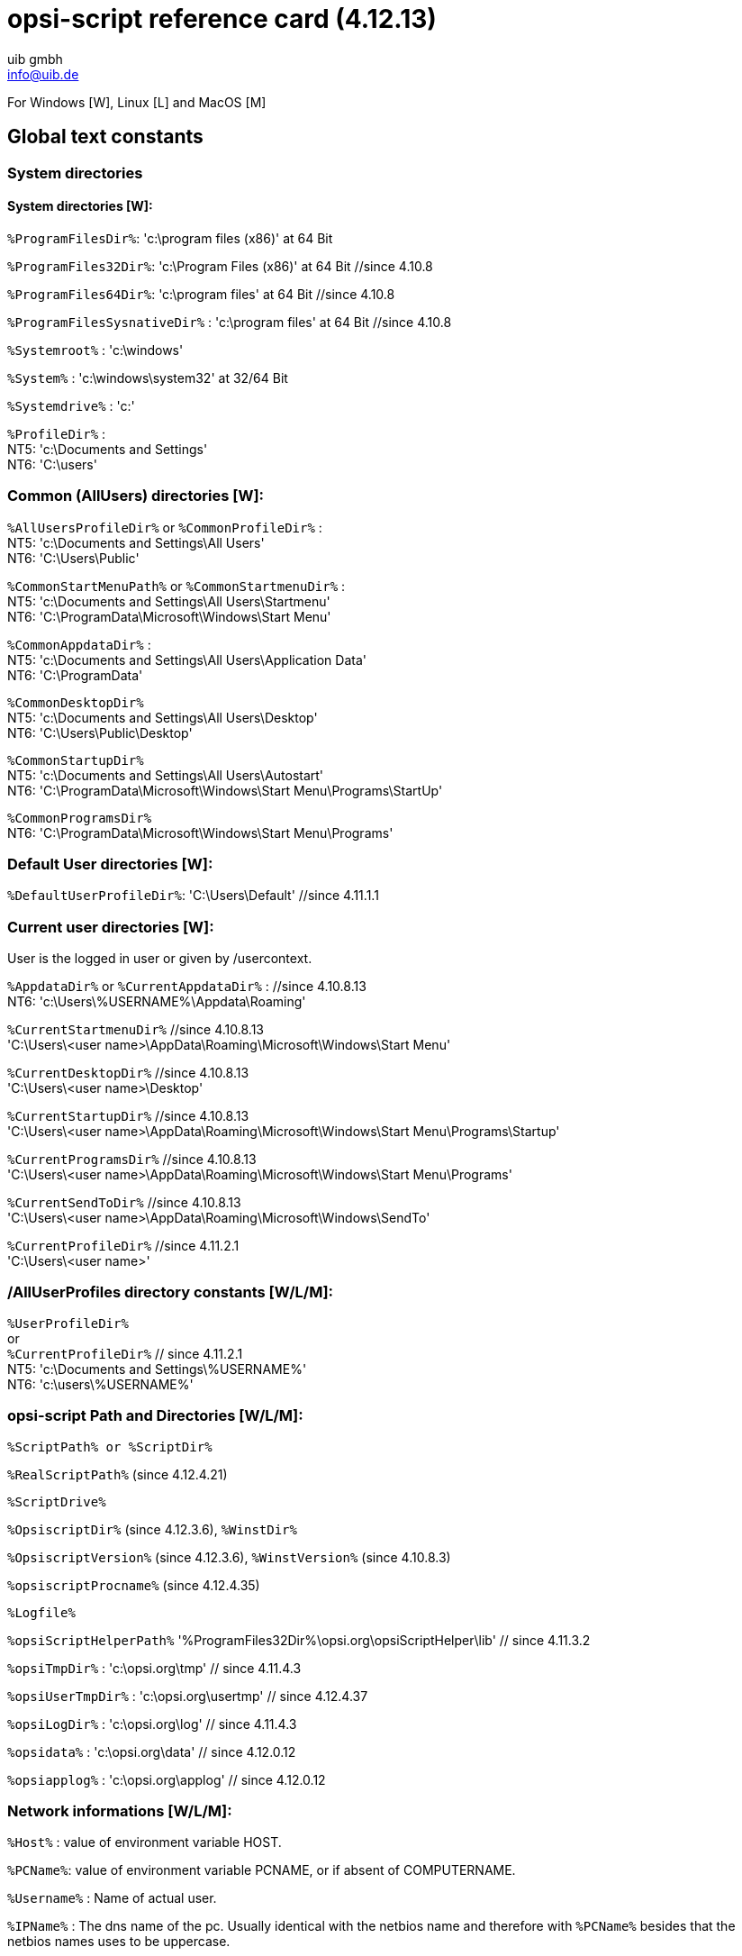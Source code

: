 ////
; Copyright (c) uib gmbh (www.uib.de)
; This documentation is owned by uib
; and published under the german creative commons by-sa license
; see:
; https://creativecommons.org/licenses/by-sa/3.0/de/
; https://creativecommons.org/licenses/by-sa/3.0/de/legalcode
; english:
; https://creativecommons.org/licenses/by-sa/3.0/
; https://creativecommons.org/licenses/by-sa/3.0/legalcode
;
; credits: http://www.opsi.org/credits/
////

:Author:    uib gmbh
:Email:     info@uib.de
:Revision:  4.2.0
:toclevels: 3
:icons: font
:xrefstyle: full
:doctype:   book




// ifeval::["{mode}" == "antora"]
// :manual: opsi-script
// endif::[]


[[opsi-script-rc]]
= opsi-script reference card (4.12.13)

For Windows [W], Linux [L] and MacOS [M]



[[opsi-script-rc-const]]
== Global text constants

[[opsi-script-rc-const-system1]]
=== System directories

[[opsi-script-rc-const-system2]]
==== System directories [W]:

`%ProgramFilesDir%`:	'c:\program files (x86)' at 64 Bit

`%ProgramFiles32Dir%`:	'c:\Program Files (x86)' at 64 Bit   //since 4.10.8

`%ProgramFiles64Dir%`:	'c:\program files'  at 64 Bit        //since 4.10.8

`%ProgramFilesSysnativeDir%` :	'c:\program files'  at 64 Bit   //since 4.10.8

`%Systemroot%` :  	'c:\windows'

`%System%` :  	 	'c:\windows\system32' at 32/64 Bit

`%Systemdrive%` :       	'c:'

`%ProfileDir%` :	        +
NT5: 'c:\Documents and Settings' +
NT6: 'C:\users'

// {manual}

// ifeval::[{manual} == "opsi-script"]
// ifeval::[{lang} == "en"]
//   see also: <<opsi-script-global-const-list-system-base>>
// endif::[]
// ifeval::[{lang} == "de"]
//   siehe: <<opsi-script-global-const-list-system-base>>
// endif::[]
// endif::[]

ifdef::manual[see also: xref:var-const.adoc#opsi-script-global-const-list-system-base[opsi-script-global-const-list-system-base]]

[[opsi-script-rc-const-common]]
=== Common (AllUsers) directories [W]:

`%AllUsersProfileDir%` or `%CommonProfileDir%` : +
NT5: 'c:\Documents and Settings\All Users' +
NT6: 'C:\Users\Public'

`%CommonStartMenuPath%` or `%CommonStartmenuDir%` : +
NT5: 'c:\Documents and Settings\All Users\Startmenu' +
NT6: 'C:\ProgramData\Microsoft\Windows\Start Menu'

`%CommonAppdataDir%` : +
NT5: 'c:\Documents and Settings\All Users\Application Data' +
NT6: 'C:\ProgramData'

`%CommonDesktopDir%` +
NT5: 'c:\Documents and Settings\All Users\Desktop' +
NT6: 'C:\Users\Public\Desktop'

`%CommonStartupDir%` +
NT5: 'c:\Documents and Settings\All Users\Autostart' +
NT6: 'C:\ProgramData\Microsoft\Windows\Start Menu\Programs\StartUp'

`%CommonProgramsDir%` +
NT6: 'C:\ProgramData\Microsoft\Windows\Start Menu\Programs'

ifdef::manual[see also : xref:var-const.adoc#opsi-script-global-const-list-commondir[Common (AllUsers) directories [W]]]

[[opsi-script-rc-const-default]]
=== Default User directories [W]:

`%DefaultUserProfileDir%`: 'C:\Users\Default'      //since 4.11.1.1

ifdef::manual[see also : xref:var-const.adoc#opsi-script-global-const-list-defaultdir[Default User Directory [W]]]

[[opsi-script-rc-const-current]]
=== Current user directories  [W]:
User is the logged in user or given by /usercontext.

`%AppdataDir%` or `%CurrentAppdataDir%` : //since 4.10.8.13 +
NT6: 'c:\Users\%USERNAME%\Appdata\Roaming'

`%CurrentStartmenuDir%` //since 4.10.8.13 +
'C:\Users\<user name>\AppData\Roaming\Microsoft\Windows\Start Menu'

`%CurrentDesktopDir%` //since 4.10.8.13 +
'C:\Users\<user name>\Desktop'

`%CurrentStartupDir%`                               //since 4.10.8.13 +
'C:\Users\<user name>\AppData\Roaming\Microsoft\Windows\Start Menu\Programs\Startup'

`%CurrentProgramsDir%`                              //since 4.10.8.13 +
'C:\Users\<user name>\AppData\Roaming\Microsoft\Windows\Start Menu\Programs'

`%CurrentSendToDir%`	                              //since 4.10.8.13 +
'C:\Users\<user name>\AppData\Roaming\Microsoft\Windows\SendTo'

`%CurrentProfileDir%`                               //since 4.11.2.1 +
'C:\Users\<user name>'

ifdef::manual[see also : xref:var-const.adoc#opsi-script-global-const-list-currentuser[Current (logged in or usercontext) user directories [W]]]

[[opsi-script-rc-const-allntuser]]
=== /AllUserProfiles directory constants [W/L/M]:

`%UserProfileDir%`  +
or +
`%CurrentProfileDir%`                               // since 4.11.2.1 +
NT5: 'c:\Documents and Settings\%USERNAME%' +
NT6: 'c:\users\%USERNAME%'

ifdef::manual[see also : xref:var-const.adoc#opsi-script-global-const-list-allntuser[/AllUserProfiles (/AllNtUserProfiles) directory constants [W]]]

[[opsi-script-rc-const-oscript-path]]
=== opsi-script Path and Directories [W/L/M]:

`%ScriptPath% or %ScriptDir%`

`%RealScriptPath%` (since 4.12.4.21)

`%ScriptDrive%`

`%OpsiscriptDir%`  (since 4.12.3.6), `%WinstDir%`

`%OpsiscriptVersion%`  (since 4.12.3.6), `%WinstVersion%` (since 4.10.8.3)

`%opsiscriptProcname%`  (since 4.12.4.35)

`%Logfile%`

`%opsiScriptHelperPath%`  '%ProgramFiles32Dir%\opsi.org\opsiScriptHelper\lib' // since 4.11.3.2

`%opsiTmpDir%` : 'c:\opsi.org\tmp' // since 4.11.4.3

`%opsiUserTmpDir%` : 'c:\opsi.org\usertmp' // since 4.12.4.37

`%opsiLogDir%` : 'c:\opsi.org\log' // since 4.11.4.3

`%opsidata%` : 'c:\opsi.org\data' // since 4.12.0.12

`%opsiapplog%` : 'c:\opsi.org\applog' // since 4.12.0.12


ifdef::manual[see also : xref:var-const.adoc#opsi-script-global-const-list-oscript[_opsi-script_ Path and Directory [W/L/M]]]

[[opsi-script-rc-const-network]]
=== Network informations [W/L/M]:

`%Host%` :	value of environment variable HOST.

`%PCName%`:	value of environment variable PCNAME, or if absent of COMPUTERNAME.

`%Username%` :	Name of actual user.

`%IPName%` : The dns name of the pc. Usually identical with the netbios name and therefore with `%PCName%` besides that the netbios names uses to be uppercase.

`%IPAddress%` : may be the IP-Address of the machine. Use funktion `GetMyIpByTarget()` instead. +
ifdef::manual[see also : xref:prim-section.adoc#GetMyIpByTarget[GetMyIpByTarget]]

ifdef::manual[see also : xref:var-const.adoc#opsi-script-global-const-list-network[Network Information [W/L/M]]]

[[opsi-script-rc-const-service]]
=== Service Data [W/L/M]

`%HostID%` :	FQDN of the client in opsi service context, otherwise the computer name

`%FQDN%` :	FQDN in network context

`%opsiserviceURL%`

`%opsiServer%`

`%opsiDepotId%`     //since 4.11.4

`%opsiserviceUser%` FQDN used for the connection to the opsi-config-server

`%opsiserviceClientId%` : command line option `/clientid`

`%opsiservicePassword%`

`%installingProdName%`: 	productid	 //since 4.10.8

`%installingProdVersion%`:	product version	 //since 4.10.8

`%installingProduct%` :	productid (deprecated)

ifdef::manual[see also : xref:var-const.adoc#opsi-script-global-const-list-service[Data for and from opsi service [W/L/M]]]

[[opsi-script-rc-const-func]]
=== Functions to handle constants [W/L/M]

`replaceOpsiConstants(`<string list> `) : stringlist`  //since 4.12.3.6 [W/L/M]
ifdef::manual[see also : xref:prim-section.adoc#replaceOpsiConstants_list[replaceOpsiConstants_list]]

`replaceOpsiConstants(`<string> `) : string`  //since 4.12.3.6 [W/L/M]
ifdef::manual[see also : xref:prim-section.adoc#replaceOpsiConstants_string[replaceOpsiConstants_string]]

[[opsi-script-rc-primary-sections]]
== In Primary Sections

[[opsi-script-rc-primary-sections-kind]]
=== Kinds of Primary Sections [W/L/M]:

`[Initial]`

`[Actions]`

`[sub`<identifier> `]`

`sub` <file name>

`[ProfileActions]` [W]

ifdef::manual[see also : xref:prim-section.adoc#opsi-script-prim-section[Syntax and Meaning of Primary Sections of a _opsi-script_ Script [W/L/M]]]


[[opsi-script-rc-oscript-control]]
=== opsi-script control [W/L/M]:

`encoding=`<encoding> // (default is system encoding) since 4.11.4.2
ifdef::manual[see also : xref:configuration-options.adoc#encoding[encoding]]

`LogLevel`  (deprecated)
ifdef::manual[see also : xref:prim-section.adoc#opsi-script-params-loglevel[Specification of Logging Level [W/L/M]]]

`SetLogLevel` = <number> or `SetLogLevel` = <string> // (default=6)
ifdef::manual[see also : xref:prim-section.adoc#SetLogLevel[SetLogLevel]]
[source,opsiscript]
----
SetLogLevel = 7
SetLogLevel = "7"
----

`ExitOnError` = <boolean value> // (default=false)
ifdef::manual[see also : xref:prim-section.adoc#ExitOnError[ExitOnError]]

`ScriptErrorMessages =` <boolean value> // (default=true)
ifdef::manual[see also : xref:prim-section.adoc#ScriptErrorMessages[ScriptErrorMessages]]

ifdef::manual[see also : xref:cli-params.adoc#opsi-script-configs_ScriptErrorMessages[Central configuration via opsi Configs]]

`FatalOnSyntaxError =` <boolean value>  // (default=true) since 4.11.3.2
ifdef::manual[see also : xref:prim-section.adoc#FatalOnSyntaxError[FatalOnSyntaxError]]

`FatalOnRuntimeError =` <boolean value>  // (default=false) since 4.11.3.2
ifdef::manual[see also : xref:prim-section.adoc#FatalOnRuntimeError[FatalOnRuntimeError]]

`AutoActivityDisplay =` <boolean value>  // (default=false); if true shows a marquee (endless) progressbar while winbatch/ShellScript sections are . //since 4.11.4.7
ifdef::manual[see also : xref:prim-section.adoc#AutoActivityDisplay[AutoActivityDisplay]]
ifdef::manual[see also : xref:cli-params.adoc#opsi-script-configs_AutoActivityDisplay[Central configuration via opsi Configs]]

`forceLogInAppendMode =` <boolean value>  // (default=false); if true, log will be send in append mode . //since 4.12.3.6
ifdef::manual[see also : xref:prim-section.adoc#forceLogInAppendMode[forceLogInAppendMode]]

`Message` <string> or `Message` = <const string>
ifdef::manual[see also : xref:prim-section.adoc#Message[Message]]

`ShowMessageFile` <string>
ifdef::manual[see also : xref:prim-section.adoc#ShowMessageFile[ShowMessageFile]]

`ShowBitMap`  [<file name>] [<sub title>]
ifdef::manual[see also : xref:prim-section.adoc#ShowBitMap[ShowBitMap]]

`comment` <string> or `comment` = <const string>
ifdef::manual[see also : xref:prim-section.adoc#comment[comment]]

`LogError` <string> or `LogError` = <const string>
ifdef::manual[see also : xref:prim-section.adoc#LogError[LogError]]

`LogWarning` <string> or `LogWarning` = <const string>
ifdef::manual[see also : xref:prim-section.adoc#LogWarning[LogWarning]]

`includelog` <file name> <tail size>   //since 4.11.2.1 [W/L/M]
ifdef::manual[see also : xref:prim-section.adoc#includelog[includelog]]

`includelog` <file name> <tail size> [<encoding>]  //since 4.11.4.1 [W/L/M]
ifdef::manual[see also : xref:prim-section.adoc#includelog[includelog]]

[source,opsiscript]
----
includelog "%Scriptpath%\test-files\10lines.txt" "5"
----

`SetConfidential` <secret string> //since 4.11.3.5 [W/L/M]
ifdef::manual[see also : xref:prim-section.adoc#SetConfidential[SetConfidential]]

`asConfidential(` <secret string expression> `) : string` //since 4.12.0.16 [W/L/M]
ifdef::manual[see also : xref:prim-section.adoc#asConfidential_str[asConfidential_str]]

`asConfidential(` <secret stringlist expression> `) : stringlist` //since 4.12.4.15 [W/L/M]
ifdef::manual[see also : xref:prim-section.adoc#asConfidential_list[asConfidential_list]]

`Pause` <string> or `Pause` = <const string>
ifdef::manual[see also : xref:prim-section.adoc#Pause[Pause]]

`Stop` <string> or `stop` = <const string>
ifdef::manual[see also : xref:prim-section.adoc#Stop[Stop]]

`include_insert` <file name> // since 4.11.3
ifdef::manual[see also : xref:prim-section.adoc#include_insert[include_insert]]

`include_append` <file name> // since 4.11.3
ifdef::manual[see also : xref:prim-section.adoc#include_append[include_append]]

`NormalizeWinst` // (set normal window state) since 4.11.3
ifdef::manual[see also : xref:prim-section.adoc#NormalizeWinst[NormalizeWinst]]

`IconizeWinst` // (set minimized window state)
ifdef::manual[see also : xref:prim-section.adoc#IconizeWinst[IconizeWinst]]

`MaximizeWinst` // (set maximized window state) // since 4.11.5.1
ifdef::manual[see also : xref:prim-section.adoc#MaximizeWinst[MaximizeWinst]]

`RestoreWinst` // (restore last window state)
ifdef::manual[see also : xref:prim-section.adoc#RestoreWinst[RestoreWinst]]

`SetSkinDirectory` <path to skin.ini> // since 4.11.3.5
ifdef::manual[see also : xref:prim-section.adoc#SetSkinDirectory[SetSkinDirectory]]

`runningInWanMode` : boolean //since 4.12.4.17 [W/L/M]
ifdef::manual[see also : xref:prim-section.adoc#runningInWanMode[runningInWanMode]]

`reloadProductList` //since 4.12.6.1 [W/L/M]
ifdef::manual[see also : xref:prim-section.adoc#reloadProductList[reloadProductList]]


[[opsi-script-rc-var]]
=== Variables [W/L/M]:

[[opsi-script-rc-var-strings]]
==== Strings

`DefVar` <variable name>  // since 4.12.4.32 also possible: +
`DefVar` <variable name> [= <inital value>]

`Set` <variable name> `=` <value>

ifdef::manual[see also : xref:var-const.adoc#opsi-script-strvar[String (or Text) Variables [W/L/M]]]

[[opsi-script-rc-var-stringlists]]
==== Stringlists

`DefstringList`  <variable name>
; since 4.12.4.32 also possible: +
`DefstringList` <variable name> [= <inital value>]

ifdef::manual[see also : xref:var-const.adoc#opsi-script-lstvar[Stringlist Variables [W/L/M]]]

[[opsi-script-rc-func]]
=== Functions

[[opsi-script-rc-func-string]]
==== String functions

[[opsi-script-rc-important]]
===== Important

`GetOS`  // 'Linux' or 'Windows_NT'   [W/L/M]
ifdef::manual[see also : xref:prim-section.adoc#GetOS[GetOS]]

`getLinuxDistroType`  // 'debian' or 'redhat' or 'suse'  (see `getLinuxVersionMap`) [L]
ifdef::manual[see also : xref:prim-section.adoc#getLinuxDistroType[getLinuxDistroType]]


`GetMsVersionInfo` //Windows Version Information [W]
ifdef::manual[see also : xref:prim-section.adoc#GetMsVersionInfo[GetMsVersionInfo]]

`GetMsVersionName` //Windows Version Information [W]
ifdef::manual[see also : xref:prim-section.adoc#GetMsVersionName[GetMsVersionName]]

`GetSystemType`    //OS Architecture ("64 Bit System" or "x86 System") [W/L/M] +
ifdef::manual[see also : xref:prim-section.adoc#GetSystemType[GetSystemType]]

`getOSArchitecture` // OS Architecture (x86_32 / x86_64/ arm_64) //since 4.12.4.17 [W/L/M] +
ifdef::manual[see also : xref:prim-section.adoc#getOSArchitecture[getOSArchitecture]]

`getRegistryValue(`<keystr>, <varstr> [, <access str>]`)` : string //since 4.12.0.16 [W] +
<access str> = one of 32bit, 64bit, sysnative ; default sysnative
ifdef::manual[see also : xref:prim-section.adoc#getRegistryValue[getRegistryValue]]

`GetRegistrystringvalue ("[key] var")` : string  [W]
ifdef::manual[see also : xref:prim-section.adoc#GetRegistrystringvalue[GetRegistrystringvalue]]

`GetRegistryStringValue32 ("[key] var")`  : string   //since 4.10.8 [W]
ifdef::manual[see also : xref:prim-section.adoc#GetRegistryStringValue32[GetRegistryStringValue32]]

`GetRegistryStringValue64 ("[key] var")` : string    //since 4.10.8 [W]
ifdef::manual[see also : xref:prim-section.adoc#GetRegistryStringValue64[GetRegistryStringValue64]]

`GetRegistryStringValueSysNative ("[key] var")`  : string   //since 4.10.8 [W]
ifdef::manual[see also : xref:prim-section.adoc#GetRegistryStringValueSysNative[GetRegistryStringValueSysNative]]

`GetValueFromInifile (`<file path>, <section>, <key>, <default value>[, <encoding>]`)` : string [W/L/M]
ifdef::manual[see also : xref:prim-section.adoc#GetValueFromInifile[GetValueFromInifile]]

`GetProductProperty (`<PropertyName>, <DefaultValue> `)` [W/L/M]
ifdef::manual[see also : xref:prim-section.adoc#GetProductProperty[GetProductProperty]]

`GetConfidentialProductProperty (`<PropertyName>, <DefaultValue> `)` //since 4.11.5.2 [W/L/M]
ifdef::manual[see also : xref:prim-section.adoc#GetConfidentialProductProperty[GetConfidentialProductProperty]]

`trim(`<string> `)` [W/L/M]
ifdef::manual[see also : xref:prim-section.adoc#trim[trim]]

`lower(`<string> `)` [W/L/M]
ifdef::manual[see also : xref:prim-section.adoc#lower[lower]]

`upper(`<string> `)` [W/L/M]
ifdef::manual[see also : xref:prim-section.adoc#upper[upper]]

`unquote(`<string>,<quote-string> `)`  //since 4.11.2.1  [W/L/M]
ifdef::manual[see also : xref:prim-section.adoc#unquote[unquote]]

`unquote2(`<string>,<quote-string> `)`  //since 4.11.5.2  [W/L/M]
ifdef::manual[see also : xref:prim-section.adoc#unquote2[unquote2]]

`stringReplace(`<string>, <oldPattern>, <newPattern> `)`  //since 4.11.3 [W/L/M]
ifdef::manual[see also : xref:prim-section.adoc#stringReplace[stringReplace]]

`strLength(`<string> `)`  //since 4.11.3 [W/L/M]
ifdef::manual[see also : xref:prim-section.adoc#strLength[strLength]]

`strPos(`<string>, <sub string> `)`  //since 4.11.3 [W/L/M]
ifdef::manual[see also : xref:prim-section.adoc#strPos[strPos]]

`strPart(`<string>, <start pos>, <number of chars> `)`  //since 4.11.3 [W/L/M]
ifdef::manual[see also : xref:prim-section.adoc#strPart[strPart]]

`getValue(`<key string>, <hash string list> `)` [W/L/M]
ifdef::manual[see also : xref:prim-section.adoc#getValue[getValue]]

`getValueBySeparator(`<key string>,<separator string>,<hash string list> `)` //since 4.11.2.1 [W/L/M]
ifdef::manual[see also : xref:prim-section.adoc#getValueBySeparator[getValueBySeparator]]

`setValueByKey(`<key>, <value>, <targetlist> [, <separator (char)>]`)` [W/L/M]
ifdef::manual[see also : xref:prim-section.adoc#setValueByKey[]]

`getValueFromFile(`<key string>, <file name> `)` //since 4.11.4.4 [W/L/M]
ifdef::manual[see also : xref:prim-section.adoc#getValueFromFile[getValueFromFile]]

`getValueFromFileBySeparator(`<key string>,<separator string>,<file name> `)` //since 4.11.4.4 [W/L/M]
ifdef::manual[see also : xref:prim-section.adoc#getValueFromFileBySeparator[getValueFromFileBySeparator]]

`getLastExitCode : string (exitcode)` [W/L/M]
ifdef::manual[see also : xref:prim-section.adoc#getLastExitCode[getLastExitCode]]

[[opsi-script-rc-spec-license-management]]
===== Special: License Management

`DemandLicenseKey(` poolId [, productId [,windowsSoftwareId]] `)`
[source,opsiscript]
----
set $mykey$ = DemandLicenseKey ("", "office2007")
----
ifdef::manual[see also : xref:prim-section.adoc#DemandLicenseKey[DemandLicenseKey]]

`FreeLicense (` poolId [, productId [,windowsSoftwareId]] `)`
[source,opsiscript]
----
set $result$ = FreeLicense("", "office2007")
----
ifdef::manual[see also : xref:prim-section.adoc#FreeLicense[FreeLicense]]

[[opsi-script-rc-spec-usercontext]]
===== Special: Usercontext / loginscripts [W]:

`GetUserSID(`<Windows Username> `)`
ifdef::manual[see also : xref:prim-section.adoc#GetUserSID[GetUserSID]]

`GetLoggedInUser`   //since 4.11.1.2
ifdef::manual[see also : xref:prim-section.adoc#GetLoggedInUser[GetLoggedInUser]]

`GetUsercontext`   //since 4.11.1.2
ifdef::manual[see also : xref:prim-section.adoc#getLastExitCode[getLastExitCode]]

`GetScriptMode`  possible values 'Machine','Login' //since 4.11.2.1
ifdef::manual[see also : xref:prim-section.adoc#GetUsercontext[GetUsercontext]]

`saveVersionToProfile` - save productversion-packageversion to local profile //since 4.11.2.1
ifdef::manual[see also : xref:prim-section.adoc#saveVersionToProfile[saveVersionToProfile]]

`readVersionFromProfile` : string - read productversion-packageversion from local profile //since 4.11.2.1
ifdef::manual[see also : xref:prim-section.adoc#readVersionFromProfile[readVersionFromProfile]]

`scriptWasExecutedBefore` : boolean - is true if saved and running productversion-packageversion are identical //since 4.11.2.1
ifdef::manual[see also : xref:prim-section.adoc#scriptWasExecutedBefore[scriptWasExecutedBefore]]



[[opsi-script-rc-other]]
===== Other

`GetHostsName (`<hostaddress> `)` [W/L/M]
ifdef::manual[see also : xref:prim-section.adoc#GetHostsName[GetHostsName]]

`GetHostsAddr (`<hostname> `)` [W/L/M]
ifdef::manual[see also : xref:prim-section.adoc#GetHostsAddr[GetHostsAddr]]

`ExtractFilePath (`<path> `)` [W/L/M]
ifdef::manual[see also : xref:prim-section.adoc#ExtractFilePath[ExtractFilePath]]

`calculate(`<arithmetic string expression> `)` // since 4.11.3.5 : knows: `+-*/()` [W/L/M]
ifdef::manual[see also : xref:prim-section.adoc#calculate[calculate]]

`DecStrToHexStr (` <decstring>, <hexlength> `)` [W/L/M]
ifdef::manual[see also : xref:prim-section.adoc#DecStrToHexStr[DecStrToHexStr]]

`HexStrToDecStr (`<hexstring> `)` [W/L/M]
ifdef::manual[see also : xref:prim-section.adoc#HexStrToDecStr[HexStrToDecStr]]

`base64EncodeStr(`<string> `)`  [W/L/M]
ifdef::manual[see also : xref:prim-section.adoc#base64EncodeStr[base64EncodeStr]]

`base64DecodeStr(`<string> `)`  [W/L/M]
ifdef::manual[see also : xref:prim-section.adoc#base64DecodeStr[base64DecodeStr]]

`convert2Jsonstr(`<string> `)`  //since 4.10.8.3


`RandomStr` [W/L/M]
ifdef::manual[see also : xref:prim-section.adoc#RandomStr[RandomStr]]

`RandomStrWithParameters` [W/L/M]
ifdef::manual[see also : xref:prim-section.adoc#RandomStrWithParameters[RandomStrWithParameters]]

`RandomIntStr(`<number str> `) : string` [W/L/M]
ifdef::manual[see also : xref:prim-section.adoc#RandomIntStr[RandomIntStr]]


`CompareDotSeparatedStrings(`<string1>, <string2> `) : string` [W/L/M]
ifdef::manual[see also : xref:prim-section.adoc#CompareDotSeparatedStrings_str[CompareDotSeparatedStrings_str]]

`CompareDotSeparatedNumbers(`<string1>, <string2> `) : string` [W/L/M]
ifdef::manual[see also : xref:prim-section.adoc#CompareDotSeparatedNumbers_str[CompareDotSeparatedNumbers_str]]

`EnvVar (`<environment variable> `)` [W/L/M]
ifdef::manual[see also : xref:prim-section.adoc#EnvVar[EnvVar]]

`ParamStr` [W/L/M]
ifdef::manual[see also : xref:prim-section.adoc#ParamStr[ParamStr]]

`getDiffTimeSec` (Time in seconds since last marktime) //since 4.11.3 [W/L/M]
ifdef::manual[see also : xref:prim-section.adoc#getDiffTimeSec[getDiffTimeSec]]

`SidToName(`<well known sid> `)` //since 4.11.3: gives localized name of the sid [W]
ifdef::manual[see also : xref:prim-section.adoc#SidToName[SidToName]]

`GetMyIpByTarget(`<target ip addr> `) : string` //since 4.11.3.2 /4.11.6 [W/L/M]
ifdef::manual[see also : xref:prim-section.adoc#GetMyIpByTarget[GetMyIpByTarget]]

`GetIpByName(`<ip addr / ip name> `)` //since 4.11.3.2 [W/L/M]
ifdef::manual[see also : xref:prim-section.adoc#GetIpByName[GetIpByName]]

`reencodestr(`<str>, <from>, <to> `)` //since 4.11.4.2 [W/L/M]
ifdef::manual[see also : xref:prim-section.adoc#reencodestr[reencodestr]]

`strLoadTextFile (` <filename> `)` //since 4.11.4.6 [W/L/M]
ifdef::manual[see also : xref:prim-section.adoc#strLoadTextFile[strLoadTextFile]]

`strLoadTextFileWithEncoding (` <filename> , <encoding> `)` //since 4.11.4.6 [W/L/M]
ifdef::manual[see also : xref:prim-section.adoc#strLoadTextFileWithEncoding[strLoadTextFileWithEncoding]]

`GetShortWinPathName(<longpath string>)` //since 4.11.5.2 [W]
ifdef::manual[see also : xref:prim-section.adoc#GetShortWinPathName[GetShortWinPathName]]

`stringinput(`< message str>,< boolstr confidential> `) : string` //since 4.12.1.2 [W/L/M]
ifdef::manual[see also : xref:prim-section.adoc#stringinput[stringinput]]

`which(`<command in path> `) : string` (command with path) //since 4.12.3.6 [W/L/M]
ifdef::manual[see also : xref:prim-section.adoc#which[which]]

`replaceOpsiConstants(`<string> `) : string`  //since 4.12.3.6 [W/L/M]
ifdef::manual[see also : xref:prim-section.adoc#replaceOpsiConstants_string[replaceOpsiConstants_string]]

`ReadTOMLFile(`<TOMLfilePath: String> `) : String`  //since 4.12.5.0 [W/L/M]
ifdef::manual[see also : xref:prim-section.adoc#ReadTOMLFile[ReadTOMLFile]]

`GetTOMLAsString(`<TOMLcontents: String> `) : String`   //since 4.12.5.0 [W/L/M]
ifdef::manual[see also : xref:prim-section.adoc#GetTOMLAsString[GetTOMLAsString]]

`GetTOMLTableAsString(`<TOMLcontents: String> , <table name : String> `) : String`   //since 4.12.5.0 [W/L/M]
ifdef::manual[see also : xref:prim-section.adoc#GetTOMLTableAsString[GetTOMLTableAsString]]

`GetValueFromTOML(`<TOMLcontents: String> , <keyPath: String> , <defaultValue: String> `) : String`   //since 4.12.5.0 [W/L/M]
ifdef::manual[see also : xref:prim-section.adoc#GetValueFromTOML[GetValueFromTOML]]

`ModifyTOML(`<TOMLcontents: String> , <command: String> , <keyPath: String> , <value: String> `) : String`   //since 4.12.5.0 [W/L/M]
ifdef::manual[see also : xref:prim-section.adoc#ModifyTOML[ModifyTOML]]

`DeleteTableFromTOML(`<TOMLcontents: String> , <tablePath: String> `) : String`   //since 4.12.5 [W/L/M]
ifdef::manual[see also : xref:prim-section.adoc#DeleteTableFromTOML[DeleteTableFromTOML]]

`ConvertTOMLtoJSON(`<TOMLcontents: String> `) : String`   //since 4.12.5.0 [W/L/M]
ifdef::manual[see also : xref:prim-section.adoc#ConvertTOMLtoJSON[ConvertTOMLtoJSON]]


[[opsi-script-rc-deprecated]]
===== Deprecated

`GetNtVersion` Deprecated - please use `GetMsVersionInfo` [W]
ifdef::manual[see also : xref:prim-section.adoc#GetMsVersionInfo[GetMsVersionInfo]]

`IniVar (`<key> `)` :	(deprecated; use GetProductProperty) [W]
ifdef::manual[see also : xref:prim-section.adoc#GetProductProperty[GetProductProperty]]

`SubstringBefore (`<string1>, <string2> `)` (deprecated; use `splitString` / `takestring`) [W/L/M]
ifdef::manual[see also : xref:prim-section.adoc#splitString[splitString]]

[[opsi-script-rc-func-stringlist]]
==== String list functions

===== Important

`splitString (`<string1>, <string2> `)` [W/L/M]
[source,opsiscript]
----
set $list1$ = splitString ("\\server\share\dir","\")
----
ifdef::manual[see also : xref:prim-section.adoc#splitString[splitString]]

`splitStringOnWhiteSpace (`<string> `)` [W/L/M]
ifdef::manual[see also : xref:prim-section.adoc#splitStringOnWhiteSpace[splitStringOnWhiteSpace]]

`loadTextFile (`<file name> `)` [W/L/M]
ifdef::manual[see also : xref:prim-section.adoc#loadTextFile[loadTextFile]]

`loadUnicodeTextFile (`<file name> `)` [W]
ifdef::manual[see also : xref:prim-section.adoc#loadUnicodeTextFile[loadUnicodeTextFile]]

`loadTextFileWithEncoding(` <file name> `,` <encoding> `)` //since 4.11.5 [W/L/M]
ifdef::manual[see also : xref:prim-section.adoc#loadTextFileWithEncoding[loadTextFileWithEncoding]]

`composeString (`<string list>, <Link> `)` [W/L/M]
ifdef::manual[see also : xref:prim-section.adoc#composeString[composeString]]

`takeString (`<index>, <list> `)` [W/L/M]
ifdef::manual[see also : xref:prim-section.adoc#takeString[takeString]]

`setStringInListAtIndex(`<newstring>,<list>,<indexstr> `) : stringlist`   //since 4.11.6 [W/L/M]
ifdef::manual[see also : xref:prim-section.adoc#setStringInListAtIndex[setStringInListAtIndex]]

`takeFirstStringContaining(`<list>,<search string> `)` [W/L/M]
ifdef::manual[see also : xref:prim-section.adoc#takeFirstStringContaining[takeFirstStringContaining]]

`getOutStreamFromSection (`<dos section name> `)` [W/L/M]
[source,opsiscript]
----
set $list$= getOutStreamFromSection ('ShellScript_try')
----
ifdef::manual[see also : xref:prim-section.adoc#getOutStreamFromSection[getOutStreamFromSection]]

`shellCall (`<command string> `) : stringlist (output)` //since 4.11.4.2 [W/L/M]
[source,opsiscript]
----
set $list$= shellCall('net start')
----
ifdef::manual[see also : xref:prim-section.adoc#shellCall_list[shellCall_list]]


`getReturnListFromSection (`<xml section name> `)` [W/L/M]
ifdef::manual[see also : xref:prim-section.adoc#getReturnListFromSection[getReturnListFromSection]]

`getListContaining(`<list>,<search string> `)` [W/L/M]
ifdef::manual[see also : xref:prim-section.adoc#getListContaining[getListContaining]]

`getListContainingList(`<list1>,<list2> `)`  //since 4.11.3.7 [W/L/M]
ifdef::manual[see also : xref:prim-section.adoc#getListContainingList[getListContainingList]]

`count (`<list> `)` [W/L/M]
ifdef::manual[see also : xref:prim-section.adoc#count[count]]

`emptylist (`<list> `)`  //since 4.11.3.7 [W/L/M]
ifdef::manual[see also : xref:prim-section.adoc#emptylist[emptylist]]

`for %`<identifier> `% in` <list> `do` <one statement | sub section> [W/L/M]
[source,opsiscript]
----
for %s% in $list1$ do sub_test_string
----
ifdef::manual[see also : xref:prim-section.adoc#forInDo[forInDo]]

`GetProcessList`   //since 4.11.1.2; gives list of exename;pid;dom/user [W/L/M]
ifdef::manual[see also : xref:prim-section.adoc#GetProcessList[GetProcessList]]

`getProductPropertyList(`<propname>,<default value> `)`  //since 4.11.3 [W/L/M]
ifdef::manual[see also : xref:prim-section.adoc#getProductPropertyList[getProductPropertyList]]

`getRegistryKeyList32(`<regkey> `)` //since 4.11.3 [W]
ifdef::manual[see also : xref:prim-section.adoc#getRegistryKeyList32[getRegistryKeyList32]]

`getRegistryKeyList64(`<regkey> `)` //since 4.11.3 [W]
ifdef::manual[see also : xref:prim-section.adoc#getRegistryKeyList64[getRegistryKeyList64]]

`getRegistryKeyListSysnative(`<regkey> `)` //since 4.11.3 [W]
ifdef::manual[see also : xref:prim-section.adoc#getRegistryKeyListSysnative[getRegistryKeyListSysnative]]

`getRegistryKeyList(`<regkey>, <access str> `)` //since 4.12.5.0 [W]
ifdef::manual[see also : xref:prim-section.adoc#getRegistryKeyList[getRegistryKeyList]]

`getRegistryVarList32(`<regkey> `)`  //since 4.11.3 [W]
ifdef::manual[see also : xref:prim-section.adoc#getRegistryVarList32[getRegistryVarList32]]

`getRegistryVarList64(`<regkey> `)` //since 4.11.3 [W]
ifdef::manual[see also : xref:prim-section.adoc#getRegistryVarList64[getRegistryVarList64]]

`getRegistryVarListSysnative(`<regkey> `)` //since 4.11.3 [W]
ifdef::manual[see also : xref:prim-section.adoc#getRegistryVarListSysnative[getRegistryVarListSysnative]]

`getRegistryVarList(`<regkey>, <access str> `)` //since 4.12.5.0 [W]
ifdef::manual[see also : xref:prim-section.adoc#getRegistryVarList[getRegistryVarList]]

`getProfilesDirList` //since 4.11.3.2 [W/L/M]
ifdef::manual[see also : xref:prim-section.adoc#getProfilesDirList[getProfilesDirList]]

`listFiles (`<Path>, <Searchmask> , <SearchSubDirectories>[, <Redirection>]`) : stringlist` //since 4.12.3 [W/L/M]
[source,opsiscript]
----
Set $Filelist$ = listFiles("C:\windows\system32","*.ico;*.dll","False","64bit")
----
ifdef::manual[see also : xref:prim-section.adoc#listFiles[listFiles]]

`replaceOpsiConstants(`<string list> `) : stringlist`  //since 4.12.3.6 [W/L/M]
ifdef::manual[see also : xref:prim-section.adoc#replaceOpsiConstants_list[replaceOpsiConstants_list]]

===== Infomaps

`GetLocaleInfoMap` [W]
ifdef::manual[see also : xref:prim-section.adoc#GetLocaleInfoMap[GetLocaleInfoMap]]

`GetMSVersionMap` [W]
ifdef::manual[see also : xref:prim-section.adoc#GetMSVersionMap[GetMSVersionMap]]

`getLinuxVersionMap`  //since 4.11.4  [L] +
keys are (example):
[source,ini]
----
Distributor ID=Ubuntu
Description=Ubuntu 12.04.2 LTS
Release=12.04
Codename=precise
kernel name=Linux
node name=detlefvm05
kernel release=3.2.0-40-generic-pae
kernel version=#64-Ubuntu SMP Mon Mar 25 21:44:41 UTC 2013
machine=i686
processor=athlon
hardware platform=i386
operating system=GNU/Linux
----
ifdef::manual[see also : xref:prim-section.adoc#getLinuxVersionMap[getLinuxVersionMap]]

`getFileInfoMap(` <file name> `)` [W]
ifdef::manual[see also : xref:prim-section.adoc#getFileInfoMap[getFileInfoMap]]

`getProductMap`  // since 4.11.2.4  [W/L/M] +
keys are: id, name, description, advice, productversion, packageversion, priority, installationstate, lastactionrequest, lastactionresult, installedversion, installedpackage, installedmodificationtime,actionrequest +
ifdef::manual[see also : xref:prim-section.adoc#getProductMap[getProductMap]]

`getRegistryVarMap32(`<regkey> `)`  //since 4.11.3 [W]
ifdef::manual[see also : xref:prim-section.adoc#getRegistryVarMap32[getRegistryVarMap32]]

`getRegistryVarMap64(`<regkey> `)` //since 4.11.3 [W]
ifdef::manual[see also : xref:prim-section.adoc#getRegistryVarMap64[getRegistryVarMap64]]

`getRegistryVarMapSysnative(`<regkey> `)` //since 4.11.3 [W]
ifdef::manual[see also : xref:prim-section.adoc#getRegistryVarMapSysnative[getRegistryVarMapSysnative]]

`getRegistryVarMap(`<regkey>, <access str> `)` //since 4.12.5.0 [W]
ifdef::manual[see also : xref:prim-section.adoc#getRegistryVarMap[getRegistryVarMap]]

`getHWBiosInfoMap`  //since 4.11.4  [W/L/M]
ifdef::manual[see also : xref:prim-section.adoc#getHWBiosInfoMap[getHWBiosInfoMap]]

`editmap(`<strlist> `) : stringlist` //since 4.12.1.2 [W/L/M]
ifdef::manual[see also : xref:prim-section.adoc#editmap[editmap]]


===== Other

`createStringList (`<string0>, <string1> ,... `)` [W/L/M]
[source,opsiscript]
----
set $list1$ = createStringList ('a','b')
----
ifdef::manual[see also : xref:prim-section.adoc#createStringList[createStringList]]

`reverse (`<list> `)` [W/L/M]
ifdef::manual[see also : xref:prim-section.adoc#reverse[reverse]]

`getSectionNames(`<ini-file> `)` [W/L/M]
ifdef::manual[see also : xref:prim-section.adoc#getSectionNames[getSectionNames]]

`retrieveSection (`<section name> `)` [W/L/M]
ifdef::manual[see also : xref:prim-section.adoc#retrieveSection[retrieveSection]]

`getSubList (`<start index> : <end index>, <list> `)` [W/L/M]
ifdef::manual[see also : xref:prim-section.adoc#getSubList[getSubList]]

`getSubListByMatch (`<search string>, <target list> `)` :stringlist //since 4.12.0.14 [W/L/M]
ifdef::manual[see also : xref:prim-section.adoc#getSubListByMatch_sl[getSubListByMatch_sl]]

`getSubListByMatch (`<search list>, <target list> `)` :stringlist //since 4.12.0.14 [W/L/M]
ifdef::manual[see also : xref:prim-section.adoc#getSubListByMatch_ll[getSubListByMatch_ll]]

`getSubListByContaining (` <search string>, <target list> `)` :stringlist //since 4.12.0.14 [W/L/M]
ifdef::manual[see also : xref:prim-section.adoc#getSubListByContaining_sl[getSubListByContaining_sl]]

`getSubListByContaining (`<search list>, <target list> `)` :stringlist //since 4.12.0.14 [W/L/M]
ifdef::manual[see also : xref:prim-section.adoc#getSubListByContaining_ll[getSubListByContaining_ll]]

`getSubListByKey (`<search string>, <target list> `)` :stringlist //since 4.12.0.14 [W/L/M]
ifdef::manual[see also : xref:prim-section.adoc#getSubListByKey_sl[getSubListByKey_sl]]

`getSubListByKey (`<search list>, <target list> `)` :stringlist //since 4.12.0.14 [W/L/M]
ifdef::manual[see also : xref:prim-section.adoc#getSubListByKey_ll[getSubListByKey_ll]]

`getKeyList (`<list> `)` :stringlist //since 4.12.0.14 [W/L/M]
ifdef::manual[see also : xref:prim-section.adoc#getKeyList[getKeyList]]

`addtolist(`<list>,<string> `)`	 //since 4.10.8 [W/L/M]
ifdef::manual[see also : xref:prim-section.adoc#addtolist[addtolist]]

`addListToList(`<dest list>,<src list> `)`	 //since 4.10.8 [W/L/M]
ifdef::manual[see also : xref:prim-section.adoc#addListToList[addListToList]]

`reencodestrlist(`<list>, <from>, <to> `)` //since 4.11.4.2 [W/L/M]
ifdef::manual[see also : xref:prim-section.adoc#reencodestrlist[reencodestrlist]]

`removeFromListByContaining(`<search string> `,` <target list> `) : stringlist` //since 4.11.5.1 [W/L/M]
ifdef::manual[see also : xref:prim-section.adoc#removeFromListByContaining_str[removeFromListByContaining_str]]

`removeFromListByContaining(`<search list> `,` <target list> `) : stringlist` //since 4.11.5.1 [W/L/M]
ifdef::manual[see also : xref:prim-section.adoc#removeFromListByContaining_list[removeFromListByContaining_list]]

`removeFromListByMatch(`<searchstring>,<target list> `) : stringlist`   //since 4.11.6 [W/L/M]
ifdef::manual[see also : xref:prim-section.adoc#removeFromListByMatch[removeFromListByMatch]]

`LoadTOMLFile(`<TOMLfilePath: String> `) : StringList` //since 4.12.5 [W/L/M]
ifdef::manual[see also : xref:prim-section.adoc#LoadTOMLFile[LoadTOMLFile]]

`GetTOMLAsStringList(`<TOMLcontents: String> `) : StringList`   //since 4.12.5 [W/L/M]
ifdef::manual[see also : xref:prim-section.adoc#GetTOMLAsStringList[GetTOMLAsStringList]]

`GetTOMLKeys(`<TOMLcontents: String> `) : StringList`   //since 4.12.5 [W/L/M]
ifdef::manual[see also : xref:prim-section.adoc#GetTOMLKeys[GetTOMLKeys]]

`GetTOMLTableNames(`<TOMLcontents: String> `) : StringList`   //since 4.12.5 [W/L/M]
ifdef::manual[see also : xref:prim-section.adoc#GetTOMLTableNames[GetTOMLTableNames]]

`GetTOMLTable(`<TOMLcontents: String> , <table name : String> `) : StringList`   //since 4.12.5 [W/L/M]
ifdef::manual[see also : xref:prim-section.adoc#GetTOMLTable[GetTOMLTable]]


[[opsi-script-rc-func-bool]]
==== Boolean operators and functions

ifdef::manual[see also : xref:prim-section.adoc#opsi-script-commands-if-else-bool-functions[Boolean Expressions]]


<string1> `=` <string2> [W/L/M]

<bool1> `AND` <bool2> [W/L/M]

<bool1> `OR` <bool2> [W/L/M]

`NOT`(<bool3>) [W/L/M]

`FileExists (`<file name> `)` [W/L/M]
ifdef::manual[see also : xref:prim-section.adoc#FileExists[FileExists]]

`FileExists32 (`<file name> `)` [W]
ifdef::manual[see also : xref:prim-section.adoc#FileExists[FileExists]]

`FileExists64 (`<file name> `)` [W]
ifdef::manual[see also : xref:prim-section.adoc#FileExists[FileExists]]

`FileExistsSysNative (`<file name> `)` [W]
ifdef::manual[see also : xref:prim-section.adoc#FileExists[FileExists]]

`DirectoryExists (`<folder path> [,<access str>]`)` //since 4.12.1 [W/L/M] +
'sysnative' is the default for <access str>. Otherwise, it can be '32bit', '64bit' or 'sysnative'
ifdef::manual[see also : xref:prim-section.adoc#DirectoryExists[DirectoryExists]]

`FileOrFolderExists (`<file or folder path> [,<access str>]`)` [W/L/M]
'sysnative' is the default for <access str>. Otherwise, it can be '32bit', '64bit' or 'sysnative'
ifdef::manual[see also : xref:prim-section.adoc#FileOrFolderExists[FileOrFolderExists]]

`fileIsSymlink (`<file name> `)` // since 4.12.4.21 [W/L/M] +
ifdef::manual[see also : xref:prim-section.adoc#fileIsSymlink[fileIsSymlink]]

`LineExistsIn (`<string>, <file name> `)` [W/L/M]
ifdef::manual[see also : xref:prim-section.adoc#LineExistsIn[LineExistsIn]]

`LineBeginning_ExistsIn (`<string>, <file name> `)` [W/L/M]
ifdef::manual[see also : xref:prim-section.adoc#LineBeginning_ExistsIn[LineBeginning_ExistsIn]]

`LineContaining_ExistsIn(` <string>, <file name> `)` //since 4.11.4.10: true: if a in <file name> contains <string> [W/L/M]
ifdef::manual[see also : xref:prim-section.adoc#LineContaining_ExistsIn[LineContaining_ExistsIn]]

`XMLAddNamespace(`<XMLfilename>, <XMLelementname>, <XMLnamespace> `)` [W]
ifdef::manual[see also : xref:prim-section.adoc#XMLAddNamespace[XMLAddNamespace]]

`XMLRemoveNamespace(`<XMLfilename>, <XMLelementname>, <XMLnamespace> `)` [W]
ifdef::manual[see also : xref:prim-section.adoc#XMLRemoveNamespace[XMLRemoveNamespace]]

`HasMinimumSpace (`<drive letter>, <capacity> `)` [W]
ifdef::manual[see also : xref:prim-section.adoc#HasMinimumSpace[HasMinimumSpace]]

Example:
[source,opsiscript]
----
if not (HasMinimumSpace ("%SYSTEMDRIVE%", "500 MB"))
   LogError "Required free space of 500 MB not available on %SYSTEMDRIVE%"
   isFatalError
endif
----

`opsiLicenseManagementEnabled` [W/L/M]
ifdef::manual[see also : xref:prim-section.adoc#opsiLicenseManagementEnabled[opsiLicenseManagementEnabled]]

`runningAsAdmin`    //since 4.11.1.1 [W/L/M]
ifdef::manual[see also : xref:prim-section.adoc#runningAsAdmin[runningAsAdmin]]

`isLoginScript`    //since 4.11.2.1 [W]
ifdef::manual[see also : xref:prim-section.adoc#isLoginScript[isLoginScript]]

`contains(`<str>, <substr> `)`   //since 4.11.3: true if <substr> in <str> [W/L/M]
ifdef::manual[see also : xref:prim-section.adoc#contains[contains]]

`isNumber(`<str> `)` //since 4.11.3: true if <str> represents an integer [W/L/M]
ifdef::manual[see also : xref:prim-section.adoc#isNumber[isNumber]]

`runningOnUefi` //since 4.11.4.3: true: if the running OS was booted in UEFI mode [W]
ifdef::manual[see also : xref:prim-section.adoc#runningOnUefi[runningOnUefi]]

`runningInPE` //since 4.12.0.13: true: if the running OS is a Windows PE [W/L/M]
ifdef::manual[see also : xref:prim-section.adoc#runningInPE[runningInPE]]

`runningInWAnMode` //since 4.12.4.16: true: if opsiserver = localhost [W/L/M]
ifdef::manual[see also : xref:prim-section.adoc#runningInWAnMode[runningInWAnMode]]

`isDriveReady(`<drive letter> `)` //since 4.11.4.4: true: if the drive can be accessed [W]
ifdef::manual[see also : xref:prim-section.adoc#isDriveReady[isDriveReady]]

`runningWithGui` //since 4.12.3.6: true: if the running OS has a GUI (at Win+Mac always true)[M/L/W]
ifdef::manual[see also : xref:prim-section.adoc#runningWithGui[runningWithGui]]

`saveTextFile(`<list>, < filename> `)` //since 4.11.4.4: true: if list is succesfully written to file [W/L/M]
ifdef::manual[see also : xref:prim-section.adoc#saveTextFile[saveTextFile]]

`saveTextFileWithEncoding(`<list>, < filename>, <encoding> `)` //since 4.11.6.4: true: if list is succesfully written to file [W/L/M]
ifdef::manual[see also : xref:prim-section.adoc#saveTextFileWithEncoding[saveTextFileWithEncoding]]

`saveUnicodeTextFile(`<list>, < filename>, <encoding> `)` //since 4.12.4.13: true: if list is succesfully written to unicode file [W/L/M]
ifdef::manual[see also : xref:prim-section.adoc#saveUnicodeTextFile[saveUnicodeTextFile]]

`CompareDotSeparatedNumbers(`<str1>,<relation str>,<str2> `)`  //since 4.11.5.2: [W/L/M]
ifdef::manual[see also : xref:prim-section.adoc#CompareDotSeparatedNumbers_bool[CompareDotSeparatedNumbers_bool]]

`CompareDotSeparatedStrings(`<str1>,<relation str>,<str2> `)`  //since 4.11.5.2: [W/L/M]
ifdef::manual[see also : xref:prim-section.adoc#CompareDotSeparatedStrings_bool[CompareDotSeparatedStrings_bool]]

`RegKeyExists(`<regkey>[,<access str>]`)` //since 4.12.0.16 [W] +
<access str> = one of 32bit, 64bit, sysnative ; default sysnative
ifdef::manual[see also : xref:prim-section.adoc#RegKeyExists[RegKeyExists]]

`RegVarExists(`<regkey>, <var str>[,<access str>]`)` //since 4.12.0.16 [W] +
<access str> = one of 32bit, 64bit, sysnative ; default sysnative
ifdef::manual[see also : xref:prim-section.adoc#RegVarExists[RegVarExists]]

`isPingReachable(`<host> `)`     //since 4.12.3.6   [W/L/M]
ifdef::manual[see also : xref:prim-section.adoc#isPingReachable[isPingReachable]]

`isValidFQDN(`<domain name> `)`     //since 4.12.4.4 [W/L/M]
ifdef::manual[see also : xref:prim-section.adoc#isValidFQDN[isValidFQDN]]

`fileHasBom (`<file name> `)` //since 4.12.4.17 [W/L/M]
ifdef::manual[see also : xref:prim-section.adoc#fileHasBom[fileHasBom]]

`SaveToTOMLFile(`<TOMLcontents: String> , <TOML file Path: String> `)`   //since 4.12.5 [W/L/M]
ifdef::manual[see also : xref:prim-section.adoc#SaveToTOMLFile[SaveToTOMLFile]]

`ConvertTOMLfileToJSONfile(`<TOMLfilePath: String> , <JSONfilePath: String> `)`   //since 4.12.5 [W/L/M]
ifdef::manual[see also : xref:prim-section.adoc#ConvertTOMLfileToJSONfile[ConvertTOMLfileToJSONfile]]


[[opsi-script-rc-func-misc]]
==== Misc functions

`Killtask` <process name> [W/L/M]
ifdef::manual[see also : xref:prim-section.adoc#Killtask[Killtask]]

`requiredOpsiscriptVersion` <relation operator> <version> //since 4.12.3.6 [W/L/M]
[source,opsiscript]
----
requiredOpsiscriptVersion >= "4.12.3.6"
----
ifdef::manual[see also : xref:prim-section.adoc#requiredOpsiscriptVersion[requiredOpsiscriptVersion]]

`requiredWinstVersion` <relation operator> <version> [W/L/M] +
outdatet - use `requiredOpsiscriptVersion`
ifdef::manual[see also : xref:prim-section.adoc#requiredOpsiscriptVersion[requiredOpsiscriptVersion]]

`UpdateEnvironment` //since 4.11.5 [W]: +
Subsequent calls of `winbatch` with the parameter `/RunElevated` will see the changed Environment (NT6 only).
ifdef::manual[see also : xref:prim-section.adoc#UpdateEnvironment[UpdateEnvironment]]


[[opsi-script-rc-flow-control]]
==== Flow control

'if - elseif - else - endif' [W/L/M]
ifdef::manual[see also : xref:prim-section.adoc#[]]]

Syntax:

`if` <condition> +
  ;statement(s) +
[`elseif` <condition> +
  ;statement(s)] +
[`else` +
  ;statement(s)] +
`endif`

`elseif` //since 4.12.4.37

Example:
[source,opsiscript]
----
Set $NTVer$ = GetMsVersionInfo
if ( $NTVer$ >= "6" )
     sub_install_win7
else
  if ( $NTVer$ = "5.1" )
    sub_install_winXP
  else
    stop "not a supported OS-Version"
  endif
endif
----

'for - to - do' Statement //since 4.11.5 [W/L/M]
ifdef::manual[see also : xref:prim-section.adoc#ForToDo[ForToDo]]

`for` %<temporary string variable>% `=` <start string> `to` <end string> `do` <one statement>


Example:
[source,opsiscript]
----
for %s% = "1" to "5" do sub_iteration_test
----

'Switch / Case' Statement //since 4.11.5 [W/L/M] +
ifdef::manual[see also : xref:prim-section.adoc#SwitchCase[SwitchCase]] +
Can not be nested. +
ifdef::manual[see also :  xref:prim-section.adoc#opsi-script-commands-if-else[IfElseEndif]]

Syntax:
----
Switch <string expression>
  Case <string const>
    <statement(s)>
  EndCase
  [DefaultCase
    <statement(s)>
   EndCase]
EndSwitch
----


Example:

[source,opsiscript]
----
set $ConstTest$ = "5"
Switch $ConstTest$
	Case "1"
		set $CompValue$ = "1"
	EndCase
	Case "2"
		set $CompValue$ = "2"
	EndCase
	DefaultCase
		set $CompValue$ = "notexisting"
	EndCase
EndSwitch
----


`isFatalError` [W/L/M]
ifdef::manual[see also : xref:prim-section.adoc#isFatalError[isFatalError]]

`isFatalError` <string>  //since 4.11.3.2 [W/L/M]
ifdef::manual[see also : xref:prim-section.adoc#isFatalError[isFatalError]]

`isSuccess` //since 4.11.3.7 [W/L/M]
ifdef::manual[see also : xref:prim-section.adoc#isSuccess[isSuccess]]

`isSuspended` //since 4.11.4.1 [W/L/M]
ifdef::manual[see also : xref:prim-section.adoc#isSuspended[isSuspended]]

`noUpdateScript` //since 4.11.3.7 [W/L/M]
ifdef::manual[see also : xref:prim-section.adoc#noUpdateScript[noUpdateScript]]

`ExitWindows /Reboot` [W/L/M]
ifdef::manual[see also : xref:prim-section.adoc#Reboot[Reboot]]

`ExitWindows /ImmediateReboot` [W/L/M]
ifdef::manual[see also : xref:prim-section.adoc#ImmediateReboot[ImmediateReboot]]

`ExitWindows /ImmediateLogout` [W]
ifdef::manual[see also : xref:prim-section.adoc#ImmediateLogout[ImmediateLogout]]

`ExitWindows /ShutdownWanted` [W]
ifdef::manual[see also : xref:prim-section.adoc#ShutdownWanted[ShutdownWanted]]

`ExitWindows /RebootWanted` (deprecated, acts like /Reboot) [W]
ifdef::manual[see also : xref:prim-section.adoc#Reboot[Reboot]]

`sleepSeconds` <Integer> or <string> : noresult [W/L/M]
ifdef::manual[see also : xref:prim-section.adoc#sleepSeconds[sleepSeconds]]

`ChangeDirectory` <directory>   //since 4.11.2.6 [W/L/M]
ifdef::manual[see also : xref:prim-section.adoc#ChangeDirectory[ChangeDirectory]]

////
for to
isSuspenden
sub
include
err
opsiservicecall
////

[[opsi-script-rc-secondary-sections]]
== Secondary Sections

[[opsi-script-rc-winbatch]]
=== Winbatch [W/L/M]

ifdef::manual[see also : xref:sec-section.adoc#opsi-script-winbatch[WinBatch-Sections [W/L/M]]]

Function: execute programs via operating system API

`[WinBatch`<identifier> `]`

Modifier:

`/LetThemGo`

`/WaitForProcessEnding` "<program.exe>"

`/TimeOutSeconds` <seconds>

`/WaitForWindowAppearing` <window title> ('does not work with 64 Bit programs') [W]

`/WaitForWindowVanish` <window title> ('does not work with 64 Bit programs') [W]

`/RunElevated` // since 4.11.3: only at >= NT6 ; no network access [W]

`/RunAsLoggedOnUser` // since 4.11.3.5 ; works only inside 'userLoginScripts' [W]

`/32Bit`	 //since 4.11.3.5  [W]

`/64Bit`	 //since 4.11.3.5  [W]

`/SysNative`	 //since 4.11.3.5 [W]


=== ShellScript (deprecated: DosBatch, DosInAnIcon, ShellBatch, ShellInAnIcon) //since 4.12.10.0 [W/L/M]

see also : ShellScript section

ifdef::manual[see also : xref:sec-section.adoc#opsi-script-ShellScript[ShellScript Sections]]

Function: Execute section via cmd.exe [W] or bash [L/M]

[ShellScript<identifier> `]` <optional parameters> <winst <modifier>>

Modifier: //since 4.11.1.1

/32Bit [W]

/64Bit [W]

/SysNative [W]

/showoutput [W/L/M] // since 4.11.4.7

/WaitForProcessEnding "<program.exe>" // since 4.12.4 [W/L/M]

/TimeOutSeconds <seconds> // since 4.12.4 [W/L/M]

/LetThemGo //since 4.12.10.0

/RunElevated // since 4.12.4: only at >= NT6 ; no network access [W]

/RunAsLoggedOnUser // since 4.12.4.31 ; works only inside 'userLoginScripts' [W]

The modifiers has to be seperated by 'winst' from the parameters.

ShellScript_do_64bit_stuff winst /64Bit

[[opsi-script-rc-execwith]]
=== ExecWith [W/L/M]

ifdef::manual[see also : xref:sec-section.adoc#opsi-script-execwith[ExecWith Sections]]

Function: Execute section via any interpreter

`[ExecWith`<identifier> `]` <path to interpreter>

Modifier:

`/LetThemGo`

`/EscapeStrings`

`/32Bit`	 //since 4.11.3.5  [W]

`/64Bit`	 //since 4.11.3.5  [W]

`/SysNative`	 //since 4.11.3.5 [W]

The modifiers has to be seperated by 'winst' from the parameters. The following example call the 64Bit version of the powershell.exe.
[source,opsiscript]
----
ExecWith_do_64bit_stuff "%System%\WindowsPowerShell\v1.0\powershell.exe" winst /64Bit
----

Commands:
see manual

[[opsi-script-rc-files]]
=== Files [W/L/M]

ifdef::manual[see also : xref:sec-section.adoc#opsi-script-files[Files]]

Function: File Operations

`[Files`<identifier> `]`

Modifier [W]:

`/AllNTUserProfiles`

`/AllNTUserSendTo` [W]

`/32Bit`	 //since 4.10.8 [W]

`/64Bit`	 //since 4.10.8  [W]

`/SysNative`	 //since 4.10.8 [W]

Commands:

`checkTargetPath =` <destination directory> [W/L/M]

`copy` [Options] <source file(s)> <destination directory> [W/L/M]

some options:

`-s` recursive [W/L/M]

`-e` empty Subdirectories

`-V` version control against targetdir [W]

`-v`  version control against targetdir, %systemroot% and %system% *(do not use it)*  [W]

`-c` continue without reboot even if it is needed [W]

`-d` date check [W]

`-u` update [W]

`-x` extract [W]

`-w` weak (do not overwrite protected files) [W]

`-n` no overwrite [W]

`-r` copy read only attribute [W]

`-h` follow symlinks [L]  //since 4.11.6.14


`delete` [Options] <path[/mask]]  //  [W/L/M]

options:

`-s` recursive

`-f` force

`r` -del on reboot

`c` continue with out reboot

`d [n]` date

Example (*do not forget the trailing Backslash*): +
`delete -sf c:\delete_this_dir\`

`del` [Options] <path[/mask]]   //since 4.11.2.1 [W/L/M]

Works like `delete` but on +
`del -s -f c:\not-exists` +
if +c:\not-exists+ not exists it do not search complete +c:\+ for +not-exits+

Example (*you may forget the trailing Backslash*): +
`del -sf c:\delete_this_dir`

`chmod` <mode> <path>   //since 4.11.4.1 [L]

`hardlink` <existing file> <new file> // since 4.11.5 [W/L/M]

`symlink` <existing file> <new file> // since 4.11.5 [W/L/M] +
At Windows `symlink` is only available at NT6 and up.

`rename` <old filename> <new filename> // since 4.11.5 [W/L/M]

`move` <old filename> <new filename> // since 4.11.5 [W/L/M]

`zipfile` <source dir> <zip file> // since 4.12.1 [W/L/M]

`unzipfile` <zip file> <target dir> [<encoding>] // since 4.12.1 [W/L/M]

[[opsi-script-rc-registry]]
=== Registry [W]

ifdef::manual[see also : xref:sec-section.adoc#opsi-script-registry[Registry]]

Function: edit Registry

Standard method call: +
`[Registry`<identifier> `]` +
works with the specified section.

Alternative method call: +
`Registry  loadUnicodeTextFile(`<.reg file> `) /regedit` +
import the specified <.reg file>.

Alternative method call (deprecated): +
`Registry  loadUnicodeTextFile(`<.addreg file> `) /addreg` +
import the specified <.addreg file>.

Modifier:

`/AllNTUserDats`

`/32Bit`	 //since 4.10.8

`/64Bit`	 //since 4.10.8

`/SysNative`	 //since 4.10.8

Commands:

`OpenKey` <Key>
[source,opsiscript]
----
openkey [HKLM\Software\opsi.org]
----

`Set` <varname> `=` <registry type>:<value>

`Add` <varname> `=` <registry type>:<value>

Examples for registry types:
[source,opsiscript]
----
set "var1" = "my string"
set "var2" = REG_SZ:"my string"
set "var3" = REG_EXPAND_SZ:"%ProgramFiles%"
set "var4" = REG_DWORD:123	; Decimal
set "var5" = REG_DWORD:0x7b	; Hexadecimal
; REG_QWORD is supported since 4.12.6
set "var6" = REG_QWORD:59049772908	; Decimal
set "var7" = REG_QWORD:0xDBFA4076C	; Hexadecimal
set "var8" = REG_BINARY:00 01 02 0F 10
set "var9" = REG_MULTI_SZ:"A|BC|de"
----

`Supp` <varname> <list char> <supplement>
[source,opsiscript]
----
supp "Path" ; "C:\utils; %JAVABIN%"
----

`GetMultiSZFromFile` <varname> <file name>

`SaveValueToFile` <varname> <file name>

`DeleteVar` <varname>

`DeleteKey` <registry key>  (does since 4.11.2.1 also work with /AllNTUserDats)

[[opsi-script-rc-patches]]
=== Patches [W/L/M]

ifdef::manual[see also : xref:sec-section.adoc#opsi-script-patches[Patches]]

Function: edit Ini-files

`[Patches`<identifier> `]` <file name>

Modifier:

`/AllNTUserProfiles`  //since 4.11.3  [W]

Commands:

`add [`<section name> `]` <variable1> `=` <value1>

`set [`<section name> `]`<variable1> `=` <value1>

`addnew [`<section name> `]`<variable1> `=` <value1>

`change [`<section name> `]`<variable1> `=` <value1>

`del [`<section name> `]` <variable1> `=` <value1>

`del [`<section name> `]` <variable1>

`delsec [`<section name> `]`

`replace` <variable1> `=`<value1> <variable2> `=`<value2>

[[opsi-script-rc-patchtextfile]]
=== PatchTextFile [W/L/M]

ifdef::manual[see also : xref:sec-section.adoc#opsi-script-patchtextfile[PatchTextFile]]

Function: edit text files

`[PatchTextFile`<identifier> `]` <file name>

Modifier:

`/AllNTUserProfiles`  //since 4.11.3.4 [W]

`/encoding` <encoding>  //since 4.12.4.17 [W/L/M]

Commands:

`Set_Mozilla_Pref (`<preference type>, <preference key>, <preference value> `)` +
'preference type' takes any value. +
Some examples for preference types: `pref`, `user_pref`, `lock_pref` or `lockPref`.

`AddStringListElement_To_Mozilla_Pref (`<preference type>, <preference key>, <add value> `)`

`Set_Netscape_User_Pref (`<key>, <value> `)`  ('deprecated')

`AddstringListElement_To_Netscape_User_Pref`  ('deprecated')

`FindLine` <search string>

`FindLine_StartingWith` <search string>

`FindLine_Containing` <search string>

`GoToTop`

`AdvanceLine` [<number of lines>]

`GoToBottom`

`DeleteTheLine`

`AddLine_` <line> 	or `Add_Line_` <line>

`InsertLine` <line>    	or `Insert_Line_` <line>

`AppendLine` <line> 	or `Append_Line` <line>

`Append_File` <file name>

`Subtract_File` <file name>

`SaveToFile` <file name>

`Sorted`

`setKeyValueSeparator` <separator char> //since 4.11.4.4 [W/L/M]

`setValueByKey` <keystr> <valuestr> //since 4.11.4.4 [W/L/M]

`searchAndReplace` <searchstr> <replacestr> //since 4.11.4.6 [W/L/M]

[[opsi-script-rc-LinkFolder]]
=== LinkFolder [W/L/M]

ifdef::manual[see also : xref:sec-section.adoc#opsi-script-linkfolder[LinkFolder]]

Function: Startmenue + Desktop Icons

`[LinkFolder`<identifier> `]`

Commands:

`set_basefolder` <system folder>

`set_subfolder` <folder path> (at Linux set always "")

----
set_link
  name:            <link name>
  target:          <path and name of the program>
  parameters:      [command line arguments]
  working_dir:     [working directory]
  icon_file:       [path and name of icon file, default=target]
  icon_index:      [number of icon in icon file, default=0] [W]
  shortcut:        [keyboard shortcut for calling the target] [W]
  link_categories: [list of categories] [L]
end_link
----

`delete_element`   <link name>

`delete_subfolder` <folder path> [W]

The predefined virtual system folders which can be used are at Windows: +
`desktop, sendto, startmenu, startup, programs, desktopdirectory`, +
`common_startmenu, common_programs, common_startup, common_desktopdirectory` +
and at Linux: +
`common_programs`,`common_startup`,`desktop`, `startup`

Predefined `link_categories` for Linux: +
`AudioVideo`, `Audio`, `Video`, `Development`, `Education`, `Game`, `Graphics`, `Network`, `Office`, `Settings`, `System`, `Utility`

Examples
[source,opsiscript]
----
set_basefolder common_desktopdirectory
set_subfolder ""
set_link
  name: opsi-winst
  target: "%ProgramFiles32Dir%\opsi.org\opsi-client-agent\opsi-winst\winst32.exe"
end_link
----

[source,opsiscript]
----
[LinkFolder_configed_lin]
set_basefolder common_programs
set_subfolder ""

set_link
  name: opsi-configed-Local
  target: java
  parameters: $parameter$
  icon_file: "$InstallDir$/opsi.png"
  link_categories: System;Utility;
end_link
----

The predefined virtual system folders: +
`desktop, sendto, startmenu, startup, programs, desktopdirectory` +
are pointing to the folders of the user that the script is running.
If you use it in a userLoginScript with the opsi 'User Profile Management' extension these virtual folders point to the folder of the user that just had logged in.

'shortcut' defaults to empty. // since 4.11.6.7 +
`shortcut` may be a combination of ['shift','alt','ctrl'] (not case sensitiv) divided by ' ', '-','+' an a 'Key' or a 'Virtual Key Code'. +
The 'Key' is a letter ('A' - 'Z') or a numeral ('0' - '9'). All other Keys must be given by there 'Virtual Key Code' identifier.

[[opsi-script-rc-OpsiServiceCall]]
=== OpsiServiceCall [W/L/M]

ifdef::manual[see also : xref:sec-section.adoc#opsi-script-opsiservicecall[OpsiServiceCall]]

Function: opsi-Service access

`[OpsiServiceCall`<identifier> `]`

Commands:
see manual

[[opsi-script-rc-PatchHosts]]
=== PatchHosts [W/L/M]

ifdef::manual[see also : xref:sec-section.adoc#opsi-script-patchhosts[PatchHosts]]

Function: hosts-files bearbeiten

`[PatchHosts`<identifier> `]`

Commands:

`setaddr`  <hostname> <IPaddress>

`setname` <IPaddress> <hostname>

`setalias` <hostname> <alias>

`setalias` <IPadresse> <alias>

`delalias` <hostname> <alias>

`delalias` <IPaddress> <alias>

`delhost` <hostname>

`delhost` <ipadresse>

`setComment` <ident> <comment>

[[opsi-script-rc-XML2-sections]]
=== XML2 Sections [W/L/M]

ifdef::manual[see also : xref:sec-section.adoc#opsi-script-xml2-sections[XML2 Sections]]

Function: edit XML files +
since 4.12.1.0

`[XML2`<identifier> `]`

Commands:

* `strictMode =`  (true/false) ; Default: false

* `openNode` <xml2 path> +
Open the given path as actual node. If the path does not exist, it will be created.

* `SetAttribute` <attr name> <attr value> +
At the actual node set <attr value> as value of <attr name>. If <attr name> does not exist, it will be created.

* `AddAttribute` <attr name> <attr value> +
If the attribute <attr name> does not exist at the actual node, it will be created with <attr value> as value.
If <attr name> already exists, nothing will be changed.

* `DeleteAttribute` <attr name> +
If the attribute <attr name> exists at the actual node, it will be deleted.

* `addNewNode` <node name> +
Create at the actual node a new sub node <node name> and make this new node to the actual node.

* `setNodeText` <string>

* `DeleteNode` <xml2 path>

* `gotoParentNode` +
Make the parent node to the actual node.

* `rootNodeOnCreate` = <node name>  // since 4.12.4.27 +
If the file does not exist, it will be created with <node name> as root node name.

* `setNodePair` <keyNodeName> <keyNodeTextContent> <valueNodeName> <valueNodeTextContent>  // since 4.12.4.28 +
Creates a <dict> entry like it is used in the Apple info.plist files.

Some notes on the command parameters:

* <xml2 path> `strictMode =false`: +
A line of xml node names without any attributes seprated by  `//` . +
Example: `node_level-1_number-1 // node_level-2_B color="green"`

* <xml2 path> `strictMode =true`: +
A line of xml node names with all existing attributes seprated by  `//`. +
Example: `node_level-1_number-1 // node_level-2_B color="green" count="65"`

see also : xref:reference-card.adoc#opsi-script-rc-xml2-functions[]

ifdef::manual[see also : xref:prim-section.adoc#opsi-script-xml2-functions[XML2 Functions]]

[[opsi-script-rc-XMLPatch]]
=== XMLPatch [W]

ifdef::manual[see also : xref:sec-section.adoc#opsi-script-xmlpatch[XMLPatch]]

Function: edit XML files +
Deprecated: please use xml2 sections: xref:reference-card.adoc#opsi-script-rc-XML2-sections[] +
and xml2 functions: xref:reference-card.adoc#opsi-script-rc-xml2-functions[]

`[XMLPatch`<identifier> `]`

Commands:
see manual

[[opsi-script-rc-ExecPython]]
=== ExecPython [W/L/M]

ifdef::manual[see also : xref:sec-section.adoc#opsi-script-execpython[ExecPython]]

Function: Execute section via python interpreter

`[ExecPython`<identifier> `]`

Commands:
see manual

[[opsi-script-rc-LdapSearch]]
=== LdapSearch [WLM]

ifdef::manual[see also : xref:sec-section.adoc#opsi-script-ldapsearch[LdapSearch]]

Function: read from LDAP

`[LdapSearch`<identifier> `]`

Commands:
see manual

[[opsi-script-rc-topic]]
== By Topic

[[opsi-script-rc-compare]]
=== Compare related functions [W/L/M]

`CompareDotSeparatedStrings(`<string1>, <string2> `) : string` [W/L/M]
ifdef::manual[see also : xref:prim-section.adoc#CompareDotSeparatedStrings_str[CompareDotSeparatedStrings_str]]

`CompareDotSeparatedStrings(`<str1>,<relation str>,<str2> `) : bool`  //since 4.11.5.2: [W/L/M]
ifdef::manual[see also : xref:prim-section.adoc#CompareDotSeparatedStrings_bool[CompareDotSeparatedStrings_bool]]

`CompareDotSeparatedNumbers(`<string1>, <string2> `) : string` [W/L/M]
ifdef::manual[see also : xref:prim-section.adoc#CompareDotSeparatedNumbers_str[CompareDotSeparatedNumbers_str]]

`CompareDotSeparatedNumbers(`<str1>,<relation str>,<str2> `) : bool`  //since 4.11.5.2: [W/L/M]
ifdef::manual[see also : xref:prim-section.adoc#CompareDotSeparatedNumbers_bool[CompareDotSeparatedNumbers_bool]]

`boolToString(`<boolean expression> `)` : bool string (true/false) // since 4.12.0.0 [W/L/M]
ifdef::manual[see also : xref:prim-section.adoc#boolToString[boolToString]]

`stringToBool(`<string expression: true/false> `)` : boolean // since 4.12.0.0 [W/L/M]
ifdef::manual[see also : xref:prim-section.adoc#stringToBool[stringToBool]]

[[opsi-script-rc-cryptfunc]]
=== Crypt / Hash related functions [W/L/M]

`DecStrToHexStr (` <decstring>, <hexlength> `) : string` [W/L/M]
ifdef::manual[see also : xref:prim-section.adoc#DecStrToHexStr[DecStrToHexStr]]

`HexStrToDecStr (`<hexstring> `) : string` [W/L/M]
ifdef::manual[see also : xref:prim-section.adoc#HexStrToDecStr[HexStrToDecStr]]

`base64EncodeStr(`<string> `) : string`  [W/L/M]
ifdef::manual[see also : xref:prim-section.adoc#base64EncodeStr[base64EncodeStr]]

`base64DecodeStr(`<string> `) : string`  [W/L/M]
ifdef::manual[see also : xref:prim-section.adoc#base64DecodeStr[base64DecodeStr]]

`RandomStr : string` [W/L/M]
ifdef::manual[see also : xref:prim-section.adoc#RandomStr[RandomStr]]

`RandomIntStr(`<number str> `) : string` [W/L/M]
ifdef::manual[see also : xref:prim-section.adoc#RandomIntStr[RandomIntStr]]

`encryptStringBlow(`<keystring>,<datastring> `) : string` [W/L/M]
ifdef::manual[see also : xref:prim-section.adoc#encryptStringBlow[encryptStringBlow]]

`decryptStringBlow(`<keystring>,<datastring> `) : string` [W/L/M]
ifdef::manual[see also : xref:prim-section.adoc#decryptStringBlow[decryptStringBlow]]

`md5sumFromFile(`<path to file> `) : string` [W/L/M]
ifdef::manual[see also : xref:prim-section.adoc#md5sumFromFile[md5sumFromFile]]

`hashFromFile(`<FileName>, <Hashing Algorithm> `) : string` [W/L/M]  //since 4.12.5
ifdef::manual[see also : xref:prim-section.adoc#hashFromFile[hashFromFile]]

`isCertInstalledInSystem(`<label> `) : boolstring` [W/L/M] //since 4.12.4.37
ifdef::manual[see also : xref:prim-section.adoc#isCertInstalledInSystem[isCertInstalledInSystem]]

`importCertToSystem(`<filename> `) : noresult` [W/L/M] //since 4.12.4.37
ifdef::manual[see also : xref:prim-section.adoc#mportCertToSystem[importCertToSystem]]

`removeCertFromSystem(`<label> `) : noresult` [W/L/M] //since 4.12.4.37
ifdef::manual[see also : xref:prim-section.adoc#emoveCertFromSystem[removeCertFromSystem]]

`listCertificatesFromSystem : stringlist` [W/L/M] //since 4.12.4.37
ifdef::manual[see also : xref:prim-section.adoc#listCertificatesFromSystem[listCertificatesFromSystem]]

[[opsi-script-rc-localfunc_library]]
=== Defined Functions and Libraries [W/L/M]

since 4.12.0.0

*Definition*
----
DefFunc <func name>([calltype parameter ptype][,[calltype parameter ptype]]) : ftype
<function body>
endfunc
----

Where:


* `DefFunc` is the keyword used to start defining a local function.

* '<func name>' is the freely choosen name of the function.

* 'calltype' is the call type of the parameter [`val` | `ref`]. `val`='Call by Value', `ref`='Call by Reference'. Default: `val`

* 'parameter' is the freely selected name of the call parameter which is available as a local variable within the function under the aforementioned name.

* 'ptype' is the type of data of the parameter and either `string` or `stringlist`.

* 'ftype' is the type of data of the function and either `string` ,`stringlist` or `void`. `void` declares that no result is returned.

* '<function body>' is the body of the function which must conform to the opsi-script syntax.

* `endfunc` is the keyword used to end defining a local function.


ifdef::manual[see also : xref:prim-section.adoc#opsi-script-commands-localfunctions[localfunctions]]

`importLib` <string expr>  ; import library // since 4.12.0.0 +
<string expr> : <file name>[.<file extension>][`::`<function name>] +
If no '.<file extension>' is given `.opsiscript` is used as default. +
If no '::<function name>' is given, all function from the given file will be imported.

<file name> is: +

* A complete path to an existing file. [W/L/M]

* An existing file in `%ScriptPath%` [W/L/M]

* A file in `%opsiScriptHelperPath%\lib` [W] +
Is equivalent to: '%ProgramFiles32Dir%\opsi.org\opsiScriptHelper\lib'

* An existing file in `%ScriptPath%/../lib` [W/L/M]

* An existing file in `%WinstDir%\lib` [W] or `/usr/share/opsi-script/lib` [L]

The tests for the location of the <file name> are done in the order above. 'opsi-script' uses the first file it finds that has a matching name.


ifdef::manual[see also :  xref:prim-section.adoc#opsi-script-commands-libraryfunctions[Import of libraries of functions]]


[[opsi-script-rc-encodingfunc]]
=== Encoding related functions [W/L/M]

`encoding=`<encoding> // (default is system encoding) since 4.11.4.2
ifdef::manual[see also :  xref:configuration-options.adoc#encoding[encoding]]

`GetLocaleInfoMap : stringlist` [W]
ifdef::manual[see also :  xref:prim-section.adoc#GetLocaleInfoMap[GetLocaleInfoMap]]

`reencodestr(`<str>, <from>, <to> `) : string` //since 4.11.4.2 [W/L/M]
ifdef::manual[see also :  xref:prim-section.adoc#reencodestr[reencodestr]]

`reencodestrlist(`<list>, <from>, <to> `) : stringlist` //since 4.11.4.2 [W/L/M]
ifdef::manual[see also :  xref:prim-section.adoc#reencodestrlist[reencodestrlist]]

`fileHasBom (`<file name> `) : boolean` //since 4.12.4.17 [W/L/M]
ifdef::manual[see also :  xref:prim-section.adoc#fileHasBom[fileHasBom]]

`loadUnicodeTextFile (`<file name> `) : stringlist` [W/L/M]
ifdef::manual[see also :  xref:prim-section.adoc#loadUnicodeTextFile[loadUnicodeTextFile]]

`loadTextFileWithEncoding(` <file name> `,` <encoding> `) : stringlist` //since 4.11.5 [W/L/M]
ifdef::manual[see also :  xref:prim-section.adoc#loadTextFileWithEncoding[loadTextFileWithEncoding]]

`strLoadTextFileWithEncoding (` <filename> , <encoding> `) : string` //since 4.11.4.6 [W/L/M]
ifdef::manual[see also :  xref:prim-section.adoc#strLoadTextFileWithEncoding[strLoadTextFileWithEncoding]]

`saveTextFileWithEncoding(`<list>, < filename> `,` <encoding> `) : bool` //since 4.11.6.4: true: if list is succesfully written to file [W/L/M]
ifdef::manual[see also :  xref:prim-section.adoc#saveTextFileWithEncoding[saveTextFileWithEncoding]]

`includelog` <file name> <tail size> [<encoding>]  `: noresult` //since 4.11.4.1 [W/L/M]
ifdef::manual[see also :  xref:prim-section.adoc#includelog[includelog]]

ifdef::manual[see also :  xref:prim-section.adoc#opsi-script-encoding['opsi-script' encoding]]


[[opsi-script-rc-err]]
=== Error / Warning related functions [W/L/M]

`ExitOnError` = <boolean value> // (default=false)
ifdef::manual[see also : xref:prim-section.adoc#ExitOnError[ExitOnError]]

`ScriptErrorMessages` = <boolean value> // (default=true)

ifdef::manual[see also : xref:prim-section.adoc#ScriptErrorMessages[ScriptErrorMessages]]

ifdef::manual[see also : xref:cli-params.adoc#opsi-script-configs_ScriptErrorMessages[Central configuration via opsi Configs]]

`FatalOnSyntaxError =` <boolean value>  // (default=true) since 4.11.3.2
ifdef::manual[see also : xref:prim-section.adoc#FatalOnSyntaxError[FatalOnSyntaxError]]

`FatalOnRuntimeError =` <boolean value>  // (default=false) since 4.11.3.2
ifdef::manual[see also : xref:prim-section.adoc#FatalOnRuntimeError[FatalOnRuntimeError]]

`LogError` <string> or `LogError` = <const string>
ifdef::manual[see also : xref:prim-section.adoc#LogError[LogError]]

`LogWarning` <string> or `LogWarning` = <const string>
ifdef::manual[see also : xref:prim-section.adoc#LogWarning[LogWarning]]

`isFatalError` [W/L/M]
ifdef::manual[see also : xref:prim-section.adoc#isFatalError[isFatalError]]

`isFatalError` <string>  //since 4.11.3.2 [W/L/M]
ifdef::manual[see also : xref:prim-section.adoc#isFatalError[isFatalError]]

`markErrorNumber`
ifdef::manual[see also : xref:prim-section.adoc#markErrorNumber[markErrorNumber]]

`errorsOccurredSinceMark` <relation> <integer> : boolean
ifdef::manual[see also : xref:prim-section.adoc#errorsOccurredSinceMark[errorsOccurredSinceMark]]

[source,opsiscript]
----
markErrorNumber
comment "log error and thereby increase the error counter"
if errorsOccurredSinceMark > 0
	comment "There was an error ..."
endif
----

`getLastExitCode : string (exitcode)` [W/L/M]
ifdef::manual[see also : xref:prim-section.adoc#getLastExitCode[getLastExitCode]]

`shellCall (`<command string> `) : string (exitcode)` //since 4.11.6.1 [W/L/M]
ifdef::manual[see also : xref:prim-section.adoc#shellCall_str[shellCall_str]]

`processCall(`<string> `) : string (exitcode)` //since 4.11.6.1 [W/L/M]
ifdef::manual[see also : xref:prim-section.adoc#processCall[processCall]]

`getLastServiceErrorClass`  : string
ifdef::manual[see also : xref:prim-section.adoc#getLastServiceErrorClass[getLastServiceErrorClass]]

`getLastServiceErrorMessage`  : string
ifdef::manual[see also : xref:prim-section.adoc#getLastServiceErrorMessage[getLastServiceErrorMessage]]


[[opsi-script-rc-filefunc]]
=== File related functions [W/L/M]

`strLoadTextFile (`<file name> `) : string` [W/L/M]
ifdef::manual[see also : xref:prim-section.adoc#strLoadTextFile[strLoadTextFile]]

`strLoadTextFileWithEncoding (` <filename> , <encoding> `) : string` //since 4.11.4.6 [W/L/M]
ifdef::manual[see also : xref:prim-section.adoc#strLoadTextFileWithEncoding[strLoadTextFileWithEncoding]]

`loadTextFile (`<file name> `) : stringlist` [W/L/M]
ifdef::manual[see also : xref:prim-section.adoc#loadTextFile[loadTextFile]]

`loadUnicodeTextFile (`<file name> `) : stringlist` [W]
ifdef::manual[see also : xref:prim-section.adoc#loadUnicodeTextFile[loadUnicodeTextFile]]

`loadTextFileWithEncoding(` <file name> `,` <encoding> `) : stringlist` //since 4.11.5 [W/L/M]
ifdef::manual[see also : xref:prim-section.adoc#loadTextFileWithEncoding[loadTextFileWithEncoding]]

`fileHasBom (`<file name> `) : boolean` //since 4.12.4.17 [W/L/M]
ifdef::manual[see also : xref:prim-section.adoc#fileHasBom[fileHasBom]]

`FileExists (`<file name> `) : bool` [W/L/M]
ifdef::manual[see also : xref:prim-section.adoc#FileExists[FileExists]]

`FileExists32 (`<file name> `) : bool` [W]
ifdef::manual[see also : xref:prim-section.adoc#FileExists[FileExists]]

`FileExists64 (`<file name> `) : bool` [W]
ifdef::manual[see also : xref:prim-section.adoc#FileExists[FileExists]]

`FileExistsSysNative (`<file name> `) : bool` [W]
ifdef::manual[see also : xref:prim-section.adoc#FileExists[FileExists]]

`DirectoryExists` (<folder path> [,<access str>]) : boolean //since 4.12.1 [W/L/M] +
'sysnative' is the default for <access str>. Otherwise, it can be '32bit', '64bit' or 'sysnative'
ifdef::manual[see also : xref:prim-section.adoc#DirectoryExists[DirectoryExists]]

`FileOrFolderExists` (<file or folder path> [,<access str>]) : boolean [W/L/M]
'sysnative' is the default for <access str>. Otherwise, it can be '32bit', '64bit' or 'sysnative'
ifdef::manual[see also : xref:prim-section.adoc#FileOrFolderExists[FileOrFolderExists]]

`fileIsSymlink (`<file name> `) : bool` // since 4.12.4.21 [W/L/M] +
ifdef::manual[see also : xref:prim-section.adoc#fileIsSymlink[fileIsSymlink]]

`resolveSymlink (`<file name> `) : string` // since 4.12.4.21 [W/L/M] +
ifdef::manual[see also : xref:prim-section.adoc#resolveSymlink[resolveSymlink]]

`listFiles (`<Path>, <Searchmask> , <SearchSubDirectories>, <[Redirection]> `) : stringlist` //since 4.12.3 [W/L/M]
[source,opsiscript]
----
Set $Filelist$ = listFiles("C:\windows\system32","*.ico;*.dll","False","64bit")
----
ifdef::manual[see also : xref:prim-section.adoc#listFiles[listFiles]]

`forcePathDelims (`<path string> `) : string` // since 4.12.4.21 [W/L/M] +
ifdef::manual[see also : xref:prim-section.adoc#forcePathDelims[forcePathDelims]]

`LineExistsIn (`<string>, <file name> `) : bool` [W/L/M]
ifdef::manual[see also : xref:prim-section.adoc#LineExistsIn[LineExistsIn]]

`LineBeginning_ExistsIn (`<string>, <file name> `) : bool` [W/L/M]
ifdef::manual[see also : xref:prim-section.adoc#LineBeginning_ExistsIn[LineBeginning_ExistsIn]]

`LineContaining_ExistsIn(` <string>, <file name> `) : bool` //since 4.11.4.10 [W/L/M] +
true: if a in <file name> contains <string>
ifdef::manual[see also : xref:prim-section.adoc#LineContaining_ExistsIn[LineContaining_ExistsIn]]

`saveTextFile(`<list>, < filename> `) : bool` //since 4.11.4.4 [W/L/M] +
true: if list is succesfully written to file
ifdef::manual[see also : xref:prim-section.adoc#saveTextFile[saveTextFile]]

`saveTextFileWithEncoding(`<list>, < filename> `,` <encoding> `) : bool` //since 4.11.6.4 [W/L/M] +
true: if list is succesfully written to file
ifdef::manual[see also : xref:prim-section.adoc#saveTextFileWithEncoding[saveTextFileWithEncoding]]

`getFileInfoMap(` <file name> `) : stringlist` [W]
ifdef::manual[see also : xref:prim-section.adoc#getFileInfoMap[getFileInfoMap]]

`getFileInfoMap32(` <file name> `) : stringlist` //since 4.11.6.6 [W]
ifdef::manual[see also : xref:prim-section.adoc#getFileInfoMap[getFileInfoMap]]

`getFileInfoMap64(` <file name> `) : stringlist` //since 4.11.6.6 [W]
ifdef::manual[see also : xref:prim-section.adoc#getFileInfoMap[getFileInfoMap]]

`getFileInfoMapSysnative(` <file name> `) : stringlist` //since 4.11.6.6 [W]
ifdef::manual[see also : xref:prim-section.adoc#getFileInfoMap[getFileInfoMap]]

`ExtractFilePath (`<path> `) : string` [W/L/M]
ifdef::manual[see also : xref:prim-section.adoc#ExtractFilePath[ExtractFilePath]]

`ExtractFileExtension (`<path> `) : string` [W/L/M]  //since 4.12.1
ifdef::manual[see also : xref:prim-section.adoc#ExtractFileExtension[ExtractFileExtension]]

`ExtractFileName (`<path> `) : string` [W/L/M]  //since 4.12.1
ifdef::manual[see also : xref:prim-section.adoc#ExtractFileName[ExtractFileName]]

see also: xref:reference-card.adoc#opsi-script-rc-files[]

see also: xref:reference-card.adoc#opsi-script-rc-patchtextfile[]

[[opsi-script-rc-inifunc]]
=== Ini file related functions [W/L/M]

`GetValueFromInifile (`<file path>, <section>, <key>, <default value>, OPTIONAL <encoding> `) : string` [W/L/M] +
ifdef::manual[see also : xref:prim-section.adoc#GetValueFromInifile[GetValueFromInifile]]

`getSectionNames(`<ini-file> `) : stringlist` [W/L/M]
ifdef::manual[see also : xref:prim-section.adoc#getSectionNames[getSectionNames]]

`GetSectionFromInifile(`<ini-file> `) : stringlist` [W/L/M]
ifdef::manual[see also : xref:prim-section.adoc#GetSectionFromInifile[GetSectionFromInifile]]

`getValue(`<key string>, <hash string list> `) : string` [W/L/M]
ifdef::manual[see also : xref:prim-section.adoc#getValue[getValue]]

`getValueBySeparator(`<key string>,<separator string>,<hash string list> `) : string` //since 4.11.2.1 [W/L/M]
ifdef::manual[see also : xref:prim-section.adoc#getValueBySeparator[getValueBySeparator]]

`setValueByKey(`<key>, <value>, <targetlist> [, <separator (char)>]`)` : stringlist [W/L/M]
ifdef::manual[see also : xref:prim-section.adoc#setValueByKey[]]

`getValueFromFile(`<key string>, <file name> `) : string` //since 4.11.4.4 [W/L/M]
ifdef::manual[see also : xref:prim-section.adoc#getValueFromFile[getValueFromFile]]

`getValueFromFileBySeparator(`<key string>,<separator string>,<file name> `) : string` //since 4.11.4.4 [W/L/M]
ifdef::manual[see also : xref:prim-section.adoc#getValueFromFileBySeparator[getValueFromFileBySeparator]]

see also: <<opsi-script-rc-patches>>



[[opsi-script-rc-interaction]]
=== Interaction [W/L/M]

`Pause` <string> or `Pause` = <const string>
ifdef::manual[see also : xref:prim-section.adoc#Pause[Pause]]

`Stop` <string> or `stop` = <const string>
ifdef::manual[see also : xref:prim-section.adoc#Stop[Stop]]

`setActionProgress` <string>  //since 4.11.3 [W/L/M]
ifdef::manual[see also : xref:prim-section.adoc#setActionProgress[setActionProgress]]

`Message` <string> or `Message` = <const string>
ifdef::manual[see also : xref:prim-section.adoc#Message[Message]]

`ShowMessageFile` <string>
ifdef::manual[see also : xref:prim-section.adoc#ShowMessageFile[ShowMessageFile]]

`ShowBitMap`  [<file name>] [<sub title>]
ifdef::manual[see also : xref:prim-section.adoc#ShowBitMap[ShowBitMap]]

`stringinput(`< message str>,< boolstr confidential> `) : string` //since 4.12.1.2 [W/L/M]
ifdef::manual[see also : xref:prim-section.adoc#stringinput[stringinput]]

`editmap(`< strlist> `) : stringlist` //since 4.12.1.2 [W/L/M]
ifdef::manual[see also : xref:prim-section.adoc#editmap[editmap]]


[[opsi-script-rc-license-management]]
=== License Management related functions [W/L/M]

`DemandLicenseKey(` poolId [, productId [,windowsSoftwareId]] `) : string`
[source,opsiscript]
----
set $mykey$ = DemandLicenseKey ("", "office2007")
----
ifdef::manual[see also : xref:prim-section.adoc#DemandLicenseKey[DemandLicenseKey]]

`FreeLicense (` poolId [, productId [,windowsSoftwareId]]`) : string`
[source,opsiscript]
----
set $result$ = FreeLicense("", "office2007")
----
ifdef::manual[see also : xref:prim-section.adoc#FreeLicense[FreeLicense]]

`getLastServiceErrorClass`  : string
ifdef::manual[see also : xref:prim-section.adoc#getLastServiceErrorClass[getLastServiceErrorClass]]

`getLastServiceErrorMessage`  : string
ifdef::manual[see also : xref:prim-section.adoc#getLastServiceErrorMessage[getLastServiceErrorMessage]]

`opsiLicenseManagementEnabled` : bool
ifdef::manual[see also : xref:prim-section.adoc#opsiLicenseManagementEnabled[opsiLicenseManagementEnabled]]

[[opsi-script-rc-linux-specific]]
=== Linux specific functions [W/L/M]

`GetOS : string`  // 'Linux' or 'Windows_NT' or 'macos'  [W/L/M]
ifdef::manual[see also : xref:prim-section.adoc#GetOS[GetOS]]

`getLinuxDistroType : string`  // 'debian' or 'redhat' or 'suse'  (see `getLinuxVersionMap`) [L]
ifdef::manual[see also : xref:prim-section.adoc#getLinuxDistroType[getLinuxDistroType]]

`getLinuxVersionMap : stringlist`  //since 4.11.4  [L]
ifdef::manual[see also : xref:prim-section.adoc#getLinuxVersionMap[getLinuxVersionMap]]

`chmod` in Files sections [L/M]
ifdef::manual[see also : xref:sec-section.adoc#opsi-script-files-commands[Commands]]

`waitForPackageLock(`<wait_seconds>,<abort_on_timeout> `) : bool`  // since 4.11.6.1 [L]
ifdef::manual[see also : xref:prim-section.adoc#waitForPackageLock[waitForPackageLock]]

`importlib "uib_lin_install"`  :

`cleanupPackageSystem : void`  //since 4.13.4  [L]
ifdef::manual[see also : xref:libraries.adoc#cleanupPackageSystem[cleanupPackageSystem]]

`installupdates : string`  //since 4.13.4  [L]
ifdef::manual[see also : xref:libraries.adoc#installupdates[installupdates]]

`debinstall($packagelist$ : stringlist) : string`  //since 4.13.4  [L]
ifdef::manual[see also : xref:libraries.adoc#debinstall[debinstall]]

`redinstall($packagelist$ : stringlist) : string`  //since 4.13.4  [L]
ifdef::manual[see also : xref:libraries.adoc#redinstall[redinstall]]

`suseinstall($packagelist$ : stringlist) : string`  //since 4.13.4  [L]
ifdef::manual[see also : xref:libraries.adoc#suseinstall[suseinstall]]

`ucsinstall($packagelist$ : stringlist) : string`  //since 4.13.4  [L]
ifdef::manual[see also : xref:libraries.adoc#ucsinstall[ucsinstall]]

`genericLinInstall($packagelist$ : stringlist) : string` +
ifdef::manual[see also : xref:libraries.adoc#genericLinInstall[genericLinInstall]]

`linuxInstallOneOf($packagelist$ : stringlist) : string` +
ifdef::manual[see also : xref:libraries.adoc#genericLinInstall[genericLinInstall]]

`isOneInstalled($packagelist$ : stringlist) : string` +
ifdef::manual[see also : xref:libraries.adoc#linuxInstallOneOf[linuxInstallOneOf]]

`linuxInstallOneFile($packagefile$ : string) : string` +
ifdef::manual[see also : xref:libraries.adoc#linuxInstallOneFile[linuxInstallOneFile]]

`linuxRemoveOnePackage($packagename$ : string) : string` +
ifdef::manual[see also : xref:libraries.adoc#linuxRemoveOnePackage[linuxRemoveOnePackage]]

`linuxRemoveOneOf($packagelist$ : stringlist) : string` +
ifdef::manual[see also : xref:libraries.adoc#linuxRemoveOneOf[linuxRemoveOneOf]]


[[opsi-script-rc-logging]]
=== Logging related functions [W/L/M]

`SetLogLevel` = <number> or `SetLogLevel` = <string> // (default=6)
[source,opsiscript]
----
SetLogLevel = 7
SetLogLevel = "7"
----
ifdef::manual[see also : xref:prim-section.adoc#SetLogLevel[SetLogLevel]]
ifdef::manual[see also : xref:cli-params.adoc#opsi-script-configs_default_loglevel[]]
ifdef::manual[see also : xref:cli-params.adoc#opsi-script-configs_force_min_loglevel[]]

`Message` <string> or `Message` = <const string>
ifdef::manual[see also : xref:prim-section.adoc#Message[Message]]

`comment` <string> or `comment` = <const string>
ifdef::manual[see also : xref:prim-section.adoc#comment[comment]]

`LogError` <string> or `LogError` = <const string>
ifdef::manual[see also : xref:prim-section.adoc#scriptWasExecutedBefore[scriptWasExecutedBefore]]

`LogWarning` <string> or `LogWarning` = <const string>
ifdef::manual[see also : xref:prim-section.adoc#LogError[LogError]]

`includelog` <file name> <tail size>   //since 4.11.2.1 [W/L/M]
ifdef::manual[see also : xref:prim-section.adoc#includelog[includelog]]

`includelog` <file name> <tail size> [<encoding>]  //since 4.11.4.1 [W/L/M]
ifdef::manual[see also : xref:prim-section.adoc#includelog[includelog]]

[source,opsiscript]
----
includelog "%Scriptpath%\test-files\10lines.txt" "5"
----

`SetConfidential` <secret string> //since 4.11.3.5 [W/L/M]
ifdef::manual[see also : xref:prim-section.adoc#setConfidential[setConfidential]]

`asConfidential(` <secret string expression> `) : string` //since 4.12.0.16 [W/L/M]
ifdef::manual[see also : xref:prim-section.adoc#asConfidential_str[asConfidential_str]]

`asConfidential(` <secret stringlist expression> `) : stringlist` //since 4.12.4.15 [W/L/M]
ifdef::manual[see also : xref:prim-section.adoc#asConfidential_list[asConfidential_list]]

`forceLogInAppendMode =` <boolean value>  // (default=false); if true, log will be send in append mode . //since 4.12.3.6
ifdef::manual[see also : xref:prim-section.adoc#forceLogInAppendMode[forceLogInAppendMode]]


*opsi-configs*

ifdef::manual[see also : xref:cli-params.adoc#opsi-script-configs[Central configuration via opsi Configs]]

`opsi-script.global.debug_prog` : boolean ; if false: only Warnings and Errors from program logging; default: false +
ifdef::manual[see also : xref:cli-params.adoc#opsi-script-configs_debug_prog[Central configuration via opsi Configs]]

`opsi-script.global.debug_lib` : boolean ; if false: only Warnings and Errors from library logging; default: false +
ifdef::manual[see also : xref:cli-params.adoc#opsi-script-configs_debug_lib[Central configuration via opsi Configs]]

`opsi-script.global.default_loglevel` : intstr ; set the default log level; default: '6' +
ifdef::manual[see also : xref:cli-params.adoc#opsi-script-configs_default_loglevel[Central configuration via opsi Configs]]

`opsi-script.global.force_min_loglevel` : intstr ; set the minimal loglevel; default: '0' +
ifdef::manual[see also : xref:cli-params.adoc#opsi-script-configs_force_min_loglevel[Central configuration via opsi Configs]]

`opsi-script.global.ScriptErrorMessages` : boolean ; overwrites the opsi-script internal default; default: false +
ifdef::manual[see also : xref:cli-params.adoc#opsi-script-configs_ScriptErrorMessages[ScriptErrorMessages]]

`opsi-script.global.AutoActivityDisplay` : boolean ; overwrites the opsi-script internal default; default: true +
ifdef::manual[see also : xref:cli-params.adoc#opsi-script-configs_AutoActivityDisplay[AutoActivityDisplay]]

`opsi-script.global.SupressSystemEncodingWarning` : boolean ; suppress some encoding warnings; default: false +
ifdef::manual[see also : xref:cli-params.adoc#opsi-script-configs_SupressSystemEncodingWarning[SupressSystemEncodingWarning]]

`opsi-script.global.ReverseProductOrderByUninstall` : boolean ; product list is reordered for uninstall; default: false +
ifdef::manual[see also : xref:cli-params.adoc#opsi-script-configs_ReverseProductOrderByUninstall[ReverseProductOrderByUninstall]]

`opsi-script.global.log_rotation_count` : boolean ; number of opsi-script.log backups; default: 8 +
ifdef::manual[see also : xref:cli-params.adoc#opsi-script-configs_log_rotation_count[log_rotation_count]]

`opsi-script.global.writeProductLogFile` : boolean ; logs for every single opsi product; default: false +
ifdef::manual[see also : xref:cli-params.adoc#opsi-script-configs_writeProductLogFile[writeProductLogFile]]

[[opsi-script-rc-macos-specific]]
=== macOS specific functions [W/L/M]

`GetOS : string`  // 'Linux' or 'Windows_NT' or 'macos'  [W/L/M]
ifdef::manual[see also : xref:prim-section.adoc#GetOS[GetOS]]

`getMacosVersionInfo : string` //macOS Version Information  //since 4.12.1.0 [M]
ifdef::manual[see also : xref:prim-section.adoc#getMacosVersionInfo[getMacosVersionInfo]]

`getMacosVersionMap : stringlist`  //macOS Version map  //since 4.12.1.0 [M]
ifdef::manual[see also : xref:prim-section.adoc#getMacosVersionMap[getMacosVersionMap]]

`GetSystemType : string`    //OS Architecture ("64 Bit System" or "x86 System") [W/L/M]
ifdef::manual[see also : xref:prim-section.adoc#GetSystemType[GetSystemType]]

`getOSArchitecture` // OS Architecture (x86_32 / x86_64/ arm_64) //since 4.12.4.17 [W/L/M] +
ifdef::manual[see also : xref:prim-section.adoc#getOSArchitecture[getOSArchitecture]]


`importlib "uib_macosinstalllib"`  :

`install_macos_app($myapp$ : string) : string`  [M] +
ifdef::manual[see also : xref:libraries.adoc#install_macos_app>>]

`install_macos_pkg($mypkg$ : string) : string`  [M] +
ifdef::manual[see also : xref:libraries.adoc#install_macos_pkg>>]

`install_macos_dmg($mydmg$ : string) : string`  [M] +
ifdef::manual[see also : xref:libraries.adoc#install_macos_dmg>>]

`install_macos_zip($myzip$ : string) : string`  [M] +
ifdef::manual[see also : xref:libraries.adoc#install_macos_zip>>]

`install_macos_generic($myfile$ : string) : string`  [M]
ifdef::manual[see also : xref:libraries.adoc#install_macos_generic[install_macos_generic]]

[[opsi-script-rc-networkfunc]]
=== Network related functions [W/L/M]

`GetHostsName (`<hostaddress> `) : string` [W/L/M]
ifdef::manual[see also : xref:prim-section.adoc#GetHostsName[GetHostsName]]

`GetHostsAddr (`<hostname> `) : string` [W/L/M]
ifdef::manual[see also : xref:prim-section.adoc#GetHostsAddr[GetHostsAddr]]

`GetMyIpByTarget(`<target ip addr> `) : string` //since 4.11.3.2 /4.11.6 [W/L/M]
ifdef::manual[see also : xref:prim-section.adoc#GetMyIpByTarget[GetMyIpByTarget]]

`GetIpByName(`<ip addr / ip name> `) : string` //since 4.11.3.2 [W/L/M]
ifdef::manual[see also : xref:prim-section.adoc#GetIpByName[GetIpByName]]

`isValidIP4 (<ip4adr>) : boolean`     //since 4.12.1
ifdef::manual[see also : xref:prim-section.adoc#isValidIP4[isValidIP4]]

`isValidIP4Network (<ip4adr>, <netmask>) : boolean`     //since 4.12.1
ifdef::manual[see also : xref:prim-section.adoc#isValidIP4Network[isValidIP4Network]]

`isValidIP4Host (<ip4adr>, <netmask>) : boolean`      //since 4.12.1
ifdef::manual[see also : xref:prim-section.adoc#isValidIP4Host[isValidIP4Host]]

`getIP4NetworkByAdrAndMask (<ip4adr>, <netmask>) : string`     //since 4.12.1
ifdef::manual[see also : xref:prim-section.adoc#getIP4NetworkByAdrAndMask[getIP4NetworkByAdrAndMask]]

`getDefaultNetmaskByIP4adr (<ip4adr>) : string`     //since 4.12.1
ifdef::manual[see also : xref:prim-section.adoc#getDefaultNetmaskByIP4adr[getDefaultNetmaskByIP4adr]]

`parseUrl(<url string>) : stringlist`  //since 4.12.1
ifdef::manual[see also : xref:prim-section.adoc#parseUrl[parseUrl]]

`createUrl(<urlcomponents list>) : string`  //since 4.12.1
ifdef::manual[see also : xref:prim-section.adoc#createUrl[createUrl]]

`isPingReachable(<host>) : boolean`     //since 4.12.3.6
ifdef::manual[see also : xref:prim-section.adoc#isPingReachable[isPingReachable]]

`isValidFQDN(<domain name>) : boolean`     //since 4.12.4.4 [W/L/M]
ifdef::manual[see also : xref:prim-section.adoc#isValidFQDN[isValidFQDN]]

`cidrToNetmask (<string>) : string`     //since 4.12.4.37
ifdef::manual[see also : xref:prim-section.adoc#cidrToNetmask[]]

`netmaskToCidr (<string>) : string`     //since 4.12.4.37
ifdef::manual[see also : xref:prim-section.adoc#netmaskToCidr[]]

`isCertInstalledInSystem(`<label> `) : boolstring` [W/L/M] //since 4.12.4.37
ifdef::manual[see also : xref:prim-section.adoc#sCertInstalledInSystem[]]

`importCertToSystem(`<filename> `) : noresult` [W/L/M] //since 4.12.4.37
ifdef::manual[see also : xref:prim-section.adoc#importCertToSystem[]]

`removeCertFromSystem(`<label> `) : noresult` [W/L/M] //since 4.12.4.37
ifdef::manual[see also : xref:prim-section.adoc#removeCertFromSystem[]]

`listCertificatesFromSystem(`<label> `) : stringlist` [W/L/M] //since 4.12.4.37
ifdef::manual[see also : xref:prim-section.adoc#listCertificatesFromSystem[]]

[[opsi-script-rc-numberfunc]]
=== Number related functions [W/L/M]

`isNumber(`<str> `) : bool` //since 4.11.3: true if <str> represents an integer [W/L/M]
ifdef::manual[see also : xref:prim-section.adoc#isNumber[isNumber]]

`CompareDotSeparatedNumbers(`<str1>,<relation str>,<str2> `) : bool`  //since 4.11.5.2: [W/L/M]
ifdef::manual[see also : xref:prim-section.adoc#CompareDotSeparatedNumbers_bool[CompareDotSeparatedNumbers_bool]]

`CompareDotSeparatedNumbers(`<string1>, <string2> `) : string` [W/L/M]
ifdef::manual[see also : xref:prim-section.adoc#CompareDotSeparatedNumbers_str[CompareDotSeparatedNumbers_str]]

`calculate(`<arithmetic string expression> `) : string (number)` // since 4.11.3.5 [W/L/M] +
knows: `+-*/()`
ifdef::manual[see also : xref:prim-section.adoc#calculate[calculate]]

`DecStrToHexStr (` <decstring>, <hexlength> `) : string` [W/L/M]
ifdef::manual[see also : xref:prim-section.adoc#DecStrToHexStr[DecStrToHexStr]]

`HexStrToDecStr (`<hexstring> `) : string` [W/L/M]
ifdef::manual[see also : xref:prim-section.adoc#HexStrToDecStr[HexStrToDecStr]]

`RandomIntStr(`<number str> `) : string` [W/L/M]
ifdef::manual[see also : xref:prim-section.adoc#RandomIntStr[RandomIntStr]]

[[opsi-script-rc-OSfunc]]
=== Operating System related functions [W/L/M]

`GetOS : string`  // 'Linux' or 'Windows_NT' or 'macos'  [W/L/M]
ifdef::manual[see also : xref:prim-section.adoc#GetOS[GetOS]]

`GetMsVersionInfo : string` //Windows Version Information [W]
ifdef::manual[see also : xref:prim-section.adoc#GetMsVersionInfo[GetMsVersionInfo]]

`GetMSVersionMap : stringlist` [W]
ifdef::manual[see also : xref:prim-section.adoc#GetMSVersionMap[GetMSVersionMap]]

`getLinuxDistroType : string`  // 'debian' or 'redhat' or 'suse'  (see `getLinuxVersionMap`) [L]
ifdef::manual[see also : xref:prim-section.adoc#getLinuxDistroType[getLinuxDistroType]]

`getLinuxVersionMap : stringlist`  //since 4.11.4  [L]
ifdef::manual[see also : xref:prim-section.adoc#getLinuxVersionMap[getLinuxVersionMap]]

`getMacosVersionInfo : string` //macOS Version Information  //since 4.12.1.0 [M]
ifdef::manual[see also : xref:prim-section.adoc#getMacosVersionInfo[getMacosVersionInfo]]

`getMacosVersionMap : stringlist`  //macOS Version map  //since 4.12.1.0 [M]
ifdef::manual[see also : xref:prim-section.adoc#getMacosVersionMap[getMacosVersionMap]]

`GetSystemType : string`    //OS Architecture ("64 Bit System" or "x86 System") [W/L/M]
ifdef::manual[see also : xref:prim-section.adoc#GetSystemType[GetSystemType]]

`getOSArchitecture` // OS Architecture (x86_32 / x86_64/ arm_64) //since 4.12.4.17 [W/L/M] +
ifdef::manual[see also : xref:prim-section.adoc#getOSArchitecture[getOSArchitecture]]

`getListFromWMI(`<wmi namespace str>,<wmi class str>,<property list>,<condition str> `) : stringlist` //since 4.12.1.0 [W]
ifdef::manual[see also : xref:prim-section.adoc#getListFromWMI[getListFromWMI]]

`EnvVar (`<environment variable> `) : string` [W/L/M]
ifdef::manual[see also : xref:prim-section.adoc#EnvVar[EnvVar]]

`getProfilesDirList : stringlist` //since 4.11.3.2 [W/L/M]
ifdef::manual[see also : xref:prim-section.adoc#getProfilesDirList[getProfilesDirList]]

`listFiles (`<Path>, <Searchmask> , <SearchSubDirectories>, <[Redirection]> `) : stringlist` //since 4.12.3 [W/L/M]
[source,opsiscript]
----
Set $Filelist$ = listFiles("C:\windows\system32","*.ico;*.dll","False","64bit")
----
ifdef::manual[see also : xref:prim-section.adoc#listFiles[listFiles]]

`which(`<command in path> `) : string` (command with path) //since 4.12.3.6 [W/L/M]
ifdef::manual[see also : xref:prim-section.adoc#which[which]]

`runningAsAdmin : bool`    //since 4.11.1.1 [W/L/M]
ifdef::manual[see also : xref:prim-section.adoc#runningAsAdmin[runningAsAdmin]]

`runningOnUefi : bool` //since 4.11.4.3: true: if the running OS was booted in UEFI mode [W/L/M]
ifdef::manual[see also : xref:prim-section.adoc#runningOnUefi[runningOnUefi]]

`runningInPE : bool` //since 4.12.0.13: true: if the running OS is a Windows PE [W]
ifdef::manual[see also : xref:prim-section.adoc#runningInPE[runningInPE]]

`runningInWAnMode` //since 4.12.4.16: true: if opsiserver = localhost [W/L/M]
ifdef::manual[see also : xref:prim-section.adoc#runningInWAnMode[runningInWAnMode]]

`isDriveReady(`<drive letter> `) : bool` //since 4.11.4.4: true: if the drive can be accessed [W]
ifdef::manual[see also : xref:prim-section.adoc#isDriveReady[isDriveReady]]

`runningWithGui : bool` //since 4.12.3.6: true: if the running OS with GUI (at Win+Mac always true)[M/L/W]
ifdef::manual[see also : xref:prim-section.adoc#runningWithGui[runningWithGui]]

[[opsi-script-rc-json]]
=== opsiservicecall and json Related functions [W/L/M]

`jsonIsValid(`<jsonstr> `) : boolean`  //since 4.11.6: [W/L/M]
ifdef::manual[see also : xref:prim-section.adoc#jsonIsValid[jsonIsValid]]

`jsonIsArray(`<jsonstr> `) : boolean`  //since 4.11.6: [W/L/M]
ifdef::manual[see also : xref:prim-section.adoc#jsonIsArray[jsonIsArray]]

`jsonIsObject(`<jsonstr> `) : boolean`  //since 4.11.6: [W/L/M]
ifdef::manual[see also : xref:prim-section.adoc#jsonIsObject[jsonIsObject]]

`jsonAsObjectHasKey(`<jsonstr>,<keystr> `) : boolean`  //since 4.11.6: [W/L/M]
ifdef::manual[see also : xref:prim-section.adoc#jsonAsObjectHasKey[jsonAsObjectHasKey]]

`jsonAsArrayCountElements(`<jsonstr> `) : intstr`  //since 4.11.6: [W/L/M]
ifdef::manual[see also : xref:prim-section.adoc#jsonAsArrayCountElements[jsonAsArrayCountElements]]

`jsonAsObjectCountElements(`<jsonstr> `) : intstr`  //since 4.11.6: [W/L/M]
ifdef::manual[see also : xref:prim-section.adoc#jsonAsObjectCountElements[jsonAsObjectCountElements]]

`jsonAsArrayGetElementByIndex(`<jsonstr>, <indexstr> `) : jsonstring`  //since 4.11.6: [W/L/M]
ifdef::manual[see also : xref:prim-section.adoc#jsonAsArrayGetElementByIndex[jsonAsArrayGetElementByIndex]]

`jsonAsObjectGetValueByKey(`<jsonstr>, <keystr> `) : valuestring`  //since 4.11.6: [W/L/M]
ifdef::manual[see also : xref:prim-section.adoc#jsonAsObjectGetValueByKey[jsonAsObjectGetValueByKey]]

`jsonAsObjectSetValueByKey(`<jsonstr>, <keystr>,<valuestring> `) : jsonstring`  //since 4.11.6: [W/L/M]
ifdef::manual[see also : xref:prim-section.adoc#jsonAsObjectSetValueByKey[jsonAsObjectSetValueByKey]]

`jsonAsObjectSetStringtypeValueByKey(`<jsonstr>, <keystr>,<valuestring> `) : jsonstring`  //since 4.11.6: [W/L/M]
ifdef::manual[see also : xref:prim-section.adoc#jsonAsObjectSetStringtypeValueByKey[jsonAsObjectSetStringtypeValueByKey]]

`jsonAsObjectDeleteByKey(`<jsonstr>, <keystr> `) : jsonstring`  //since 4.11.6.4: [W/L/M]
ifdef::manual[see also : xref:prim-section.adoc#jsonAsObjectDeleteByKey[jsonAsObjectDeleteByKey]]

`jsonAsArrayPutObjectByIndex(`<jsonstr>, <indexstr>, <objectstr> `) : jsonstring`  //since 4.11.6: [W/L/M]
ifdef::manual[see also : xref:prim-section.adoc#jsonAsArrayPutObjectByIndex[jsonAsArrayPutObjectByIndex]]

`jsonAsArrayDeleteObjectByIndex(`<jsonstr>, <indexstr> `) : jsonstring`  //since 4.11.6.4: [W/L/M]
ifdef::manual[see also : xref:prim-section.adoc#jsonAsArrayDeleteObjectByIndex[jsonAsArrayDeleteObjectByIndex]]

`jsonAsArrayToStringList(`<jsonstr> `) : stringlist`  //since 4.11.6: [W/L/M]
ifdef::manual[see also : xref:prim-section.adoc#jsonAsArrayToStringList[jsonAsArrayToStringList]]

`jsonAsObjectGetKeyList(`<jsonstr> `) : stringlist`  //since 4.11.6: [W/L/M]
ifdef::manual[see also : xref:prim-section.adoc#jsonIsArray[jsonIsArray]]

`jsonStringListToJsonArray(`<strlist> `) : jsonstr`  //since 4.11.6: [W/L/M]
ifdef::manual[see also : xref:prim-section.adoc#jsonAsObjectGetKeyList[jsonAsObjectGetKeyList]]

`convert2Jsonstr(`<string> `)`  //since 4.10.8.3


see also: OpsiServiceCall  <<opsi-script-rc-OpsiServiceCall>>

ifdef::manual[see also : xref:prim-section.adoc#opsi-script-json[OpsiServiceCall and json Related functions]]

ifdef::manual[see also : xref:sec-section.adoc#opsi-script-opsiservicecall[OpsiServiceCall Sections]]

[[opsi-script-rc-opsifunc]]
=== opsi related functions [W/L/M]

`getProductMap : stringlist`  // since 4.11.2.4  [W/L/M] +
keys are: id, name, description, advice, productversion, packageversion, priority, installationstate, lastactionrequest, lastactionresult, installedversion, installedpackage, installedmodificationtime,actionrequest
ifdef::manual[see also : xref:prim-section.adoc#getProductMap[getProductMap]]

`getProductPropertyList(`<propname>,<default value> `) : stringlist`  //since 4.11.3 [W/L/M]
ifdef::manual[see also : xref:prim-section.adoc#getProductPropertyList[getProductPropertyList]]

`GetProductProperty (`<PropertyName>, <DefaultValue> `) : string` [W/L/M]
ifdef::manual[see also : xref:prim-section.adoc#GetProductProperty[GetProductProperty]]

`GetConfidentialProductProperty (` <PropertyName>, <DefaultValue> `) : string` //since 4.11.5.2 [W/L/M]
ifdef::manual[see also : xref:prim-section.adoc#GetConfidentialProductProperty[GetConfidentialProductProperty]]

`setActionProgress` <string>   //since 4.11.3 [W/L/M]
ifdef::manual[see also : xref:prim-section.adoc#setActionProgress[setActionProgress]]

`retrieveSection (`<section name> `) : stringlist` [W/L/M]
ifdef::manual[see also : xref:prim-section.adoc#retrieveSection[retrieveSection]]

`replaceOpsiConstants(`<string list> `) : stringlist`  //since 4.12.3.6 [W/L/M]
ifdef::manual[see also : xref:prim-section.adoc#replaceOpsiConstants_list[replaceOpsiConstants_list]]

`replaceOpsiConstants(`<string> `) : string`  //since 4.12.3.6 [W/L/M]
ifdef::manual[see also : xref:prim-section.adoc#replaceOpsiConstants_string[replaceOpsiConstants_string]]

`runningInWanMode` : boolean //since 4.12.4.17 [W/L/M]
ifdef::manual[see also : xref:prim-section.adoc#runningInWanMode[runningInWanMode]]

`reloadProductList` //since 4.12.6.1 [W/L/M]
ifdef::manual[see also : xref:prim-section.adoc#reloadProductList[reloadProductList]]


[[opsi-script-rc-process]]
=== Process and Script Related functions

`Killtask` <process name> `: noresult` [W/L/M]
ifdef::manual[see also : xref:prim-section.adoc#Killtask[Killtask]]

`ChangeDirectory` <directory>  : noresult  //since 4.11.2.6 [W/L/M]
ifdef::manual[see also : xref:prim-section.adoc#ChangeDirectory[ChangeDirectory]]

`GetProcessList : stringlist`  //since 4.11.1.2; gives list of exename;pid;dom/user [W/L/M]
ifdef::manual[see also : xref:prim-section.adoc#GetProcessList[GetProcessList]]

`processIsRunning(`<process name> `) : boolean`  //since 4.11.6.1 [W/L/M]
ifdef::manual[see also : xref:prim-section.adoc#processIsRunning[processIsRunning]]

`isProcessChildOf(<searchprocstr>, <parentprocstr>): bool`  //since 4.12.4.35  [W/L/M] +
ifdef::manual[see also : xref:prim-section.adoc#isProcessChildOf[]]

`shellCall (`<command string> `) : stringlist (output)` //since 4.11.4.2 [W/L/M]
ifdef::manual[see also : xref:prim-section.adoc#shellCall_list[shellCall_list]]

[source,opsiscript]
----
set $list$= shellCall('net start')
----


`shellCall (`<command string> `) : noresult` //since 4.11.6.1 [W/L/M]
ifdef::manual[see also : xref:prim-section.adoc#shellCall[shellCall]]

`shellCall (`<command string> `) : string (exitcode)` //since 4.11.6.1 [W/L/M]
ifdef::manual[see also : xref:prim-section.adoc#shellCall_str[shellCall_str]]

`powershellcall (`<commandstr> [,<access str>='sysnative' [,<policy bool str>='true']]`) : stringlist (output)` //since 4.12.0.16 [W] +
`powershellCall(`<commandstr> [,<access str>='sysnative' [,<policy bool str>='true'][, <optionstr> = '']]`) : stringlist (output)` //since 4.12.4.28 [W] +
ifdef::manual[see also : xref:prim-section.adoc#powershellCall_list[powershellCall_list]]

`powershellcall (`<commandstr> [,<access str>='sysnative' [,<policy bool str>='true']]`) : noresult` //since 4.12.0.16 [W]
`powershellCall(`<commandstr> [,<access str>='sysnative' [,<policy bool str>='true'][, <optionstr> = '']]`) : noresult` //since 4.12.4.28 [W] +
ifdef::manual[see also : xref:prim-section.adoc#powershellCall[powershellCall]]

`powershellcall (`<commandstr> [,<access str>='sysnative' [,<policy bool str>='true']]`) : string (exitcode)` //since 4.12.0.16 [W]
`powershellCall(`<commandstr> [,<access str>='sysnative' [,<policy bool str>='true'][, <optionstr> = '']]`) : string (exitcode)` //since 4.12.4.28 [W] +
ifdef::manual[see also : xref:prim-section.adoc#powershellCall_str[powershellCall_str]]


`getOutStreamFromSection (`<dos section name> `) : stringlist (output)` [W/L/M]
[source,opsiscript]
----
set $list$= getOutStreamFromSection ('ShellScript_try')
----
ifdef::manual[see also : xref:prim-section.adoc#getOutStreamFromSection[getOutStreamFromSection]]
ifdef::manual[see also : xref:prim-section.adoc#opsi-script-ShellScript-catchout[opsi-script-ShellScript-catchout]]

`processCall(`<string> `) : string (exitcode)` //since 4.11.6.1 [W/L/M]
ifdef::manual[see also : xref:prim-section.adoc#processCall[processCall]]

`getLastExitCode : string (exitcode)` [W/L/M]
ifdef::manual[see also : xref:prim-section.adoc#getLastExitCode[getLastExitCode]]

`includelog` <file name> <tail size> `: noresult`  //since 4.11.2.1 [W/L/M]
ifdef::manual[see also : xref:prim-section.adoc#includelog[includelog]]

`includelog` <file name> <tail size> [<encoding>] `: noresult` //since 4.11.4.1 [W/L/M]
ifdef::manual[see also : xref:prim-section.adoc#includelog[includelog]]

`waitForPackageLock(`<seconds timeout string>,<bool should we kill> `) : bool` //since 4.11.6.1 [L]
ifdef::manual[see also : xref:prim-section.adoc#waitForPackageLock[waitForPackageLock]]

`which(`<command in path> `) : string` (command with path) //since 4.12.3.6 [W/L/M]
ifdef::manual[see also : xref:prim-section.adoc#which[which]]

`executeSection(`<string expr with section call> `)` //since 4.12.3.9 [W/L/M]
ifdef::manual[see also : xref:sec-section.adoc#executeSection[executeSection]]

see also: ExecWith sections <<opsi-script-rc-execwith>>

see also: Winbatch sections <<opsi-script-rc-winbatch>>

[[opsi-script-rc-regularexpression]]
=== Regular expression related functions [W/L/M]:

ifdef::manual[General Info: : xref:prim-section.adoc#opsi-script-regularexpression[Regular expression related functions]]

`isRegexMatch(<string>, <pattern>) : boolean`  //since 4.12.1
ifdef::manual[see also : xref:prim-section.adoc#isRegexMatch[isRegexMatch]]

`getSubListByContainingRegex(<pattern>, <target list>) : stringlist`  //since 4.12.1
ifdef::manual[see also : xref:prim-section.adoc#getSubListByContainingRegex[getSubListByContainingRegex]]

`getSubListByContainingRegex(<pattern list>, <target list>) : stringlist`   //since 4.12.1
ifdef::manual[see also : xref:prim-section.adoc#getSubListByContainingRegex[getSubListByContainingRegex]]

`getRegexMatchList(<pattern>, <target list>) : stringlist`  //since 4.12.1
ifdef::manual[see also : xref:prim-section.adoc#getRegexMatchList[getRegexMatchList]]

`getRegexMatchList(<pattern list>, <target list>) : stringlist`   //since 4.12.1
ifdef::manual[see also : xref:prim-section.adoc#getRegexMatchList[getRegexMatchList]]

`removeFromListByContainingRegex(<pattern>, <target list>) : stringlist`  //since 4.12.1
ifdef::manual[see also : xref:prim-section.adoc#removeFromListByContainingRegex[removeFromListByContainingRegex]]

`removeFromListByContainingRegex(<pattern list>, <target list>) : stringlist`   //since 4.12.1
ifdef::manual[see also : xref:prim-section.adoc#removeFromListByContainingRegex[removeFromListByContainingRegex]]

`stringReplaceRegex(<string>, <pattern>, <replacement string>) : string`  //since 4.12.1
ifdef::manual[see also : xref:prim-section.adoc#stringReplaceRegex[stringReplaceRegex]]

`stringReplaceRegexInList(<target list>, <pattern>, <replacement string>) : stringlist`   //since 4.12.1
ifdef::manual[see also : xref:prim-section.adoc#stringReplaceRegexInList[stringReplaceRegexInList]]


[[opsi-script-rc-regfunc]]
=== Registry related functions [W]

`getRegistryValue(`<keystr>, <varstr> [, <access str>]`)` : string //since 4.12.0.16 [W] +
<access str> = one of 32bit, 64bit, sysnative ; default sysnative
ifdef::manual[see also : xref:prim-section.adoc#getRegistryValue[getRegistryValue]]

`GetRegistrystringvalue("[key] var") : string` [W]
ifdef::manual[see also : xref:prim-section.adoc#GetRegistrystringvalue[GetRegistrystringvalue]]

`GetRegistryStringValue32 ("[key] var") : string`   //since 4.10.8 [W]
ifdef::manual[see also : xref:prim-section.adoc#GetRegistryStringValue32[GetRegistryStringValue32]]

`GetRegistryStringValue64 ("[key] var") : string`   //since 4.10.8 [W]
ifdef::manual[see also : xref:prim-section.adoc#GetRegistryStringValue64[GetRegistryStringValue64]]

`GetRegistryStringValueSysNative ("[key] var") : string`    //since 4.10.8 [W]
ifdef::manual[see also : xref:prim-section.adoc#GetRegistryStringValueSysNative[GetRegistryStringValueSysNative]]

`getRegistryKeyList32(`<regkey> `) : stringlist` //since 4.11.3 [W]
ifdef::manual[see also : xref:prim-section.adoc#getRegistryKeyList32[getRegistryKeyList32]]

`getRegistryKeyList64(`<regkey> `) : stringlist` //since 4.11.3 [W]
ifdef::manual[see also : xref:prim-section.adoc#getRegistryKeyList64[getRegistryKeyList64]]

`getRegistryKeyListSysnative(`<regkey> `) : stringlist` //since 4.11.3 [W]
ifdef::manual[see also : xref:prim-section.adoc#getRegistryKeyListSysnative[getRegistryKeyListSysnative]]

`getRegistryKeyList(`<regkey>, <access str> `) : stringlist` //since 4.12.5.0 [W]
ifdef::manual[see also : xref:prim-section.adoc#getRegistryKeyList[getRegistryKeyList]]

`getRegistryVarList32(`<regkey> `) : stringlist`  //since 4.11.3 [W]
ifdef::manual[see also : xref:prim-section.adoc#getRegistryVarList32[getRegistryVarList32]]

`getRegistryVarList64(`<regkey> `) : stringlist` //since 4.11.3 [W]
ifdef::manual[see also : xref:prim-section.adoc#getRegistryVarList64[getRegistryVarList64]]

`getRegistryVarListSysnative(`<regkey> `) : stringlist` //since 4.11.3 [W]
ifdef::manual[see also : xref:prim-section.adoc#getRegistryVarListSysnative[getRegistryVarListSysnative]]

`getRegistryVarList(`<regkey>, <access str> `) : stringlist` //since 4.12.5.0 [W]
ifdef::manual[see also : xref:prim-section.adoc#getRegistryVarList[getRegistryVarList]]

`getRegistryVarMap32(`<regkey> `) : stringlist`  //since 4.11.3 [W]
ifdef::manual[see also : xref:prim-section.adoc#getRegistryVarMap32[getRegistryVarMap32]]

`getRegistryVarMap64(`<regkey> `) : stringlist` //since 4.11.3 [W]
ifdef::manual[see also : xref:prim-section.adoc#getRegistryVarMap64[getRegistryVarMap64]]

`getRegistryVarMapSysnative(`<regkey> `) : stringlist` //since 4.11.3 [W]
ifdef::manual[see also : xref:prim-section.adoc#getRegistryVarMapSysnative[getRegistryVarMapSysnative]]

`getRegistryVarMap(`<regkey>, <access str> `) : stringlist` //since 4.12.5.0 [W]
ifdef::manual[see also : xref:prim-section.adoc#getRegistryVarMap[getRegistryVarMap]]

`RegKeyExists(`<regkey>[,<access str>]`) : bool` //since 4.12.0.16 [W] +
<access str> = one of 32bit, 64bit, sysnative ; default sysnative
ifdef::manual[see also : xref:prim-section.adoc#RegKeyExists[RegKeyExists]]

`RegVarExists(`<regkey>, <var str>[,<access str>]`) : bool` //since 4.12.0.16 [W] +
<access str> = one of 32bit, 64bit, sysnative ; default sysnative
ifdef::manual[see also : xref:prim-section.adoc#RegVarExists[RegVarExists]]

see also: <<opsi-script-rc-registry>>

ifdef::manual[see also : xref:sec-section.adoc#opsi-script-registry[Registry-Sections]]

ifdef::manual[see also : xref:64bit.adoc#opsi-script-64bit[64 bit]]



[[opsi-script-rc-string-handling]]
=== String handling functions [W/L/M]

ifdef::manual[see also : xref:prim-section.adoc#opsi-script-string[string]]

`splitString (`<string1>, <string2> `) : stringlist` [W/L/M]
ifdef::manual[see also : xref:prim-section.adoc#splitString[splitString]]
[source,opsiscript]
----
set $list1$ = splitString ("\\server\share\dir","\")
----

`splitStringOnWhiteSpace (`<string> `)  : stringlist` [W/L/M]
ifdef::manual[see also : xref:prim-section.adoc#splitStringOnWhiteSpace[splitStringOnWhiteSpace]]

`composeString (`<string list>, <Link> `) : string` [W/L/M]
ifdef::manual[see also : xref:prim-section.adoc#composeString[composeString]]

`takeString (`<index>, <list> `) : string` [W/L/M]
ifdef::manual[see also : xref:prim-section.adoc#takeString[takeString]]

`setStringInListAtIndex(`<newstring>,<list>,<indexstr> `) : stringlist` //since 4.11.6  [W/L/M]
ifdef::manual[see also : xref:prim-section.adoc#setStringInListAtIndex[setStringInListAtIndex]]

`takeFirstStringContaining(`<list>,<search string> `) : string` [W/L/M]
ifdef::manual[see also : xref:prim-section.adoc#takeFirstStringContaining[takeFirstStringContaining]]

`getIndexFromListByContaining(`<list> : stringlist, <search string> : string `)` : <number> : string  //since 4.12.0.13 [W/L/M]
ifdef::manual[see also : xref:prim-section.adoc#getIndexFromListByContaining[getIndexFromListByContaining]]

`contains(`<str>, <substr> `) : bool`  //since 4.11.3: true if <substr> in <str> [W/L/M]
ifdef::manual[see also : xref:prim-section.adoc#contains[contains]]

`isNumber(`<str> `) : bool` //since 4.11.3: true if <str> represents an integer [W/L/M]
ifdef::manual[see also : xref:prim-section.adoc#isNumber[isNumber]]

`trim(`<string> `) : string` [W/L/M]
ifdef::manual[see also : xref:prim-section.adoc#trim[trim]]

`lower(`<string> `) : string` [W/L/M]
ifdef::manual[see also : xref:prim-section.adoc#lower[lower]]

`upper(`<string> `)` [W/L/M]
ifdef::manual[see also : xref:prim-section.adoc#upper[upper]]

`unquote(`<string>,<quote-string> `) : string`  //since 4.11.2.1  [W/L/M]
ifdef::manual[see also : xref:prim-section.adoc#unquote[unquote]]

`unquote2(`<string>,<quote-string> `) : string`  //since 4.11.5.2  [W/L/M]
ifdef::manual[see also : xref:prim-section.adoc#unquote2[unquote2]]

`stringReplace(`<string>, <oldPattern>, <newPattern> `) : string`  //since 4.11.3 [W/L/M]
ifdef::manual[see also : xref:prim-section.adoc#stringReplace[stringReplace]]

`strLength(`<string> `) : string (number)`  //since 4.11.3 [W/L/M]
ifdef::manual[see also : xref:prim-section.adoc#strLength[strLength]]

`strPos(`<string>, <sub string> `) : string (numner)`  //since 4.11.3 [W/L/M]
ifdef::manual[see also : xref:prim-section.adoc#strPos[strPos]]

`strPart(`<string>, <start pos>, <number of chars> `) : string`  //since 4.11.3 [W/L/M]
ifdef::manual[see also : xref:prim-section.adoc#strPart[strPart]]

`getValue(`<key string>, <hash string list> `) : string` [W/L/M]
ifdef::manual[see also : xref:prim-section.adoc#getValue[getValue]]

`getValueBySeparator(`<key string>,<separator string>,<hash string list> `) : string` //since 4.11.2.1 [W/L/M]
ifdef::manual[see also : xref:prim-section.adoc#getValueBySeparator[getValueBySeparator]]

`getValueFromFile(`<key string>, <file name> `) : string` //since 4.11.4.4 [W/L/M]
ifdef::manual[see also : xref:prim-section.adoc#getValueFromFile[getValueFromFile]]

`getValueFromFileBySeparator(`<key string>,<separator string>,<file name> `) : string` //since 4.11.4.4 [W/L/M]
ifdef::manual[see also : xref:prim-section.adoc#getValueFromFileBySeparator[getValueFromFileBySeparator]]

`EscapeString:` <sequence of characters>  `: string`// [W/L/M]
ifdef::manual[see also : xref:prim-section.adoc#EscapeString[EscapeString]]

`stringReplaceRegex(<string>, <pattern>, <replacement string>) : string`  //since 4.12.1 [W/L/M]
ifdef::manual[see also : xref:prim-section.adoc#stringReplaceRegex[stringReplaceRegex]]

`stringinput(`< message str>,< boolstr confidential> `) : string` //since 4.12.1.2 [W/L/M]
ifdef::manual[see also : xref:prim-section.adoc#stringinput[stringinput]]
////
`ReadTOMLFile(`<TOMLfilePath: String> `) : String`  //since 4.12.4.37
ifdef::manual[see also : <<>>

`GetTOMLAsString(`<TOMLcontents: String> `) : String`   //since 4.12.4.37
ifdef::manual[see also : <<GetTOMLAsString>>]

`GetTOMLTableAsString(`<TOMLcontents: String> , <table name : String> `) : String`   //since 4.12.4.37
ifdef::manual[see also : <<GetTOMLTableAsString>>]

`GetValueFromTOML(`<TOMLcontents: String> , <keyPath: String> , <defaultValue: String> `) : String`   //since 4.12.4.37
ifdef::manual[see also : <<GetValueFromTOML>>]

`ModifyTOML(`<TOMLcontents: String> , <command: String> , <keyPath: String> , <value: String> `) : String`   //since 4.12.4.37
ifdef::manual[see also : <<>>]

`DeleteTableFromTOML(`<TOMLcontents: String> , <tablePath: String> `) : String`   //since 4.12.4.37
ifdef::manual[see also : <<ModifyTOML>>]

`ConvertTOMLtoJSON(`<TOMLcontents: String> `) : String`   //since 4.12.4.37
ifdef::manual[see also : <<ConvertTOMLtoJSON>>]
////

[[opsi-script-rc-stringlist-handling]]
=== Stringlist handling functions [W/L/M]

ifdef::manual[see also : xref:prim-section.adoc#opsi-script-stringlist[stringlist]]

`getListContaining(`<list>,<search string> `) : stringlist` [W/L/M]
ifdef::manual[see also : xref:prim-section.adoc#getListContaining[getListContaining]]

`getListContainingList(`<list1>,<list2> `) : stringlist`  //since 4.11.3.7 [W/L/M]
ifdef::manual[see also : xref:prim-section.adoc#getListContainingList[getListContainingList]]

`getIndexFromListByContaining(`<list> : stringlist, <search string> : string `)` : <number> : string  //since 4.12.0.13 [W/L/M]
ifdef::manual[see also : xref:prim-section.adoc#getIndexFromListByContaining[getIndexFromListByContaining]]

`count (`<list> `) : string (number)` [W/L/M]
ifdef::manual[see also : xref:prim-section.adoc#count[count]]

`emptylist (`<list> `)  : stringlist`  //since 4.11.3.7 [W/L/M]
ifdef::manual[see also : xref:prim-section.adoc#emptylist[emptylist]]

`for %`<identifier> `% in` <list> `do` <one statement | sub section> [W/L/M]
[source,opsiscript]
----
for %s% in $list1$ do sub_test_string
----
ifdef::manual[see also : xref:prim-section.adoc#opsi-script-stringlist-iteration[opsi-script-stringlist-iteration]]

`createStringList (`<string0>, <string1> ,... `) : stringlist` [W/L/M]
[source,opsiscript]
----
set $list1$ = createStringList ('a','b')
----
ifdef::manual[see also : xref:prim-section.adoc#createStringList[createStringList]]

`reverse (`<list> `) : stringlist` [W/L/M]
ifdef::manual[see also : xref:prim-section.adoc#reverse[reverse]]

`getSubList (`<start index> : <end index>, <list> `) : stringlist` [W/L/M]
ifdef::manual[see also : xref:prim-section.adoc#getSubList[getSubList]]

`getSubListByMatch (`<search string>, <target list> `)` :stringlist //since 4.12.0.14 [W/L/M]
ifdef::manual[see also : xref:prim-section.adoc#getSubListByMatch_sl[getSubListByMatch_sl]]

`getSubListByMatch (`<search list>, <target list> `)` :stringlist //since 4.12.0.14 [W/L/M]
ifdef::manual[see also : xref:prim-section.adoc#getSubListByMatch_ll[getSubListByMatch_ll]]

`getSubListByContaining (` <search string>, <target list> `)` :stringlist //since 4.12.0.14 [W/L/M]
ifdef::manual[see also : xref:prim-section.adoc#getSubListByContaining_sl[getSubListByContaining_sl]]

`getSubListByContaining (`<search list>, <target list> `)` :stringlist //since 4.12.0.14 [W/L/M]
ifdef::manual[see also : xref:prim-section.adoc#getSubListByContaining_ll[getSubListByContaining_ll]]

`getSubListByKey (`<search string>, <target list> `)` :stringlist //since 4.12.0.14 [W/L/M]
ifdef::manual[see also : xref:prim-section.adoc#getSubListByKey_sl[getSubListByKey_sl]]

`getSubListByKey (`<search list>, <target list> `)` :stringlist //since 4.12.0.14 [W/L/M]
ifdef::manual[see also : xref:prim-section.adoc#getSubListByKey_ll[getSubListByKey_ll]]

`getKeyList (`<list> `)` :stringlist //since 4.12.0.14 [W/L/M]
ifdef::manual[see also : xref:prim-section.adoc#getKeyList[getKeyList]]

`addtolist(`<list>,<string> `) : stringlist`	 //since 4.10.8 [W/L/M]
ifdef::manual[see also : xref:prim-section.adoc#addtolist[addtolist]]

`addListToList(`<dest list>,<src list> `) : stringlist`	 //since 4.10.8 [W/L/M]
ifdef::manual[see also : xref:prim-section.adoc#addListToList[addListToList]]

`reencodestrlist(`<list>, <from>, <to> `) : stringlist` //since 4.11.4.2 [W/L/M]
ifdef::manual[see also : xref:prim-section.adoc#reencodestrlist[reencodestrlist]]

`removeFromListByContaining(`<search string> `,` <target list> `) : stringlist` //since 4.11.5.1 [W/L/M]
ifdef::manual[see also : xref:prim-section.adoc#removeFromListByContaining_str[removeFromListByContaining_str]]

`removeFromListByContaining(`<search list> `,` <target list> `) : stringlist` //since 4.11.5.1 [W/L/M]
ifdef::manual[see also : xref:prim-section.adoc#removeFromListByContaining_list[removeFromListByContaining_list]]

`removeFromListByMatch(`<searchstring>,<target list> `) : stringlist`   //since 4.11.6 [W/L/M]
ifdef::manual[see also : xref:prim-section.adoc#removeFromListByMatch[removeFromListByMatch]]

`takeString (`<index>, <list> `) : string` [W/L/M]
ifdef::manual[see also : xref:prim-section.adoc#takeString[takeString]]

`takeFirstStringContaining(`<list>,<search string> `) : string` [W/L/M]
ifdef::manual[see also : xref:prim-section.adoc#takeFirstStringContaining[takeFirstStringContaining]]

`setStringInListAtIndex(`<newstring>,<list>,<indexstr> `) : stringlist`   //since 4.11.6 [W/L/M]
ifdef::manual[see also : xref:prim-section.adoc#setStringInListAtIndex[setStringInListAtIndex]]

`jsonAsArrayToStringList(`<jsonstr> `) : stringlist`  //since 4.11.6: [W/L/M]
ifdef::manual[see also : xref:prim-section.adoc#jsonAsArrayToStringList[jsonAsArrayToStringList]]

`jsonStringListToJsonArray(`<strlist> `) : jsonstr`  //since 4.11.6: [W/L/M]
ifdef::manual[see also : xref:prim-section.adoc#jsonStringListToJsonArray[jsonStringListToJsonArray]]

`jsonAsObjectGetKeyList(`<jsonstr> `) : stringlist`  //since 4.11.6: [W/L/M]
ifdef::manual[see also : xref:prim-section.adoc#jsonAsObjectGetKeyList[jsonAsObjectGetKeyList]]

`splitString(`<string1>, <string2> `)` : stringlist [W/L/M]
[source,opsiscript]
----
set $list1$ = splitString ("\\server\share\dir","\")
----
ifdef::manual[see also : xref:prim-section.adoc#splitString[splitString]]

`splitStringOnWhiteSpace (`<string> `)  : stringlist` [W/L/M]
ifdef::manual[see also : xref:prim-section.adoc#splitStringOnWhiteSpace[splitStringOnWhiteSpace]]

`composeString(`<string list>, <Link> `) : string` [W/L/M]
ifdef::manual[see also : xref:prim-section.adoc#composeString[composeString]]

`getValue(`<key string>, <hash string list> `) : string` [W/L/M]
ifdef::manual[see also : xref:prim-section.adoc#getValue[getValue]]

`getValueBySeparator(`<key string>,<separator string>,<hash string list> `) : string` //since 4.11.2.1 [W/L/M]
ifdef::manual[see also : xref:prim-section.adoc#getValueBySeparator[getValueBySeparator]]

`setValueByKey(`<key>, <value>, <targetlist> [, <separator (char)>]`)` : stringlist [W/L/M]
ifdef::manual[see also : xref:prim-section.adoc#setValueByKey[]]

`getSubListByContainingRegex(<pattern>, <target list>) : stringlist`  //since 4.12.1
ifdef::manual[see also : xref:prim-section.adoc#getSubListByContainingRegex[getSubListByContainingRegex]]

`getSubListByContainingRegex(<pattern list>, <target list>) : stringlist`   //since 4.12.1
ifdef::manual[see also : xref:prim-section.adoc#getSubListByContainingRegex[getSubListByContainingRegex]]

`getRegexMatchList(<pattern>, <target list>) : stringlist`  //since 4.12.1
ifdef::manual[see also : xref:prim-section.adoc#getRegexMatchList[getRegexMatchList]]

`getRegexMatchList(<pattern list>, <target list>) : stringlist`   //since 4.12.1
ifdef::manual[see also : xref:prim-section.adoc#getRegexMatchList[getRegexMatchList]]

`removeFromListByContainingRegex(<pattern>, <target list>) : stringlist`  //since 4.12.1
ifdef::manual[see also : xref:prim-section.adoc#removeFromListByContainingRegex[removeFromListByContainingRegex]]

`removeFromListByContainingRegex(<pattern list>, <target list>) : stringlist`   //since 4.12.1
ifdef::manual[see also : xref:prim-section.adoc#removeFromListByContainingRegex[removeFromListByContainingRegex]]

`stringReplaceRegexInList(<target list>, <pattern>, <replacement string>) : stringlist`   //since 4.12.1
ifdef::manual[see also : xref:prim-section.adoc#stringReplaceRegexInList[stringReplaceRegexInList]]

`editmap(`< strlist> `) : stringlist` //since 4.12.1.2 [W/L/M]
ifdef::manual[see also : xref:prim-section.adoc#editmap[editmap]]

`areListsEqual(`< strlist1>, <strlist2>, <flag> `) : boolean`
ifdef::manual[see also : xref:prim-section.adoc#areListsEqual[areListsEqual]]

`GetSectionFromInifile(`<ini-file> `) : stringlist` [W/L/M]
ifdef::manual[see also : xref:prim-section.adoc#GetSectionFromInifile[GetSectionFromInifile]]

////
`LoadTOMLFile(`<TOMLfilePath: String> `) : StringList` //since 4.12.4.37
ifdef::manual[see also : <<LoadTOMLFile>>]

`GetTOMLAsStringList(`<TOMLcontents: String> `) : StringList`   //since 4.12.4.37
ifdef::manual[see also : <<ReadTOMLFile>>]

`GetTOMLKeys(`<TOMLcontents: String> `) : StringList`   //since 4.12.4.37
ifdef::manual[see also : <<GetTOMLKeys>>]

`GetTOMLTableNames(`<TOMLcontents: String> `) : StringList`   //since 4.12.4.37
ifdef::manual[see also : <<GetTOMLTableNames>>]

`GetTOMLTable(`<TOMLcontents: String> , <table name : String> `) : StringList`   //since 4.12.4.37
ifdef::manual[see also : <<GetTOMLTable>>]
////

[[opsi-script-rc-timefunc]]
=== Time / Date related functions [W/L/M]

`sleepSeconds` <Integer> or <string> : noresult [W/L/M] +
breaks the program execution for <string> seconds. <string> has to represent an Integer Value +
ifdef::manual[see also : xref:prim-section.adoc#sleepSeconds[sleepSeconds]]

`markTime` : noresult  [W/L/M] +
sets a time stamp for the current system time and logs it.
ifdef::manual[see also : xref:prim-section.adoc#markTime[markTime]]

`getDiffTimeSec : string` (Time in seconds since last marktime) //since 4.11.3 [W/L/M]
ifdef::manual[see also : xref:prim-section.adoc#getDiffTimeSec[getDiffTimeSec]]

`timeStampAsFloatStr : string` (Floating Number - format: 'days.decimal days') //since 4.11.6 [W/L/M]
ifdef::manual[see also : xref:prim-section.adoc#timeStampAsFloatStr[timeStampAsFloatStr]]

[[opsi-script-rc-usercontext]]
=== Usercontext / loginscripts related functions [W]:

`GetUserSID(`<Windows Username> `) : string`
ifdef::manual[see also : xref:prim-section.adoc#GetUserSID[GetUserSID]]

`GetLoggedInUser : string`   //since 4.11.1.2
ifdef::manual[see also : xref:prim-section.adoc#GetLoggedInUser[GetLoggedInUser]]

`GetUsercontext : string`   //since 4.11.1.2
ifdef::manual[see also : xref:prim-section.adoc#GetUsercontext[GetUsercontext]]

`GetScriptMode : string`  possible values 'Machine','Login' //since 4.11.2.1
ifdef::manual[see also : xref:prim-section.adoc#GetScriptMode[GetScriptMode]]

`saveVersionToProfile : noresult` - save productversion-packageversion to local profile //since 4.11.2.1
ifdef::manual[see also : xref:prim-section.adoc#saveVersionToProfile[saveVersionToProfile]]

`readVersionFromProfile : string` - read productversion-packageversion from local profile //since 4.11.2.1
ifdef::manual[see also : xref:prim-section.adoc#readVersionFromProfile[readVersionFromProfile]]

`scriptWasExecutedBefore : boolean` - is true if saved and running productversion-packageversion are identical //since 4.11.2.1
ifdef::manual[see also : xref:prim-section.adoc#scriptWasExecutedBefore[scriptWasExecutedBefore]]

[[opsi-script-rc-xml2-functions]]
=== XML related functions (XML2) [W/L/M]:

ifdef::manual[see also : xref:prim-section.adoc#opsi-script-xml2-functions[opsi-script-xml2-functions]]

`getXml2DocumentFromFile(`<path to xml file> `) : xml2stringlist`  //since 4.12.1
ifdef::manual[see also : xref:prim-section.adoc#getXml2DocumentFromFile[getXml2DocumentFromFile]]

`getXml2Document(`<stringlist wit xml> `) : xml2stringlist`  //since 4.12.1
ifdef::manual[see also : xref:prim-section.adoc#getXml2DocumentFromFile[getXml2DocumentFromFile]]

`xml2GetFirstChildNodeByName(`<xml2stringlist>, <node name str> `) : xml2stringlist`   //since 4.12.1.
ifdef::manual[see also : xref:prim-section.adoc#xml2GetFirstChildNodeByName[xml2GetFirstChildNodeByName]]

`getXml2UniqueChildnodeByName(`<xml2stringlist>, <node name str> `) : xml2stringlist`   //since 4.12.1.
ifdef::manual[see also : xref:prim-section.adoc#getXml2UniqueChildnodeByName[getXml2UniqueChildnodeByName]]

`getXml2AttributeValueByKey(`<xml2stringlist>, <attr name str> `) : string`   //since 4.12.1.
ifdef::manual[see also : xref:prim-section.adoc#getXml2AttributeValueByKey[getXml2AttributeValueByKey]]

`getXml2Text(`<xml2stringlist> `) : string`   //since 4.12.1.
ifdef::manual[see also : xref:prim-section.adoc#getXml2Text[getXml2Text]]


see also : <<opsi-script-rc-XML2-sections>>

ifdef::manual[see also : xref:sec-section.adoc#opsi-script-xml2-sections[XML2 Section]]

[[opsi-script-toml-functions]]
=== TOML files related functions [W/L/M]:

ifdef::manual[see also : xref:prim-section.adoc#opsi-script-toml-functions[opsi-script-toml-functions]]

`LoadTOMLFile(`<TOMLfilePath: String> `) : StringList` //since 4.12.5
ifdef::manual[see also : xref:prim-section.adoc#LoadTOMLFile[LoadTOMLFile]]

`ReadTOMLFile(`<TOMLfilePath: String> `) : String`  //since 4.12.5
ifdef::manual[see also : xref:prim-section.adoc#ReadTOMLFile[ReadTOMLFile]]

`GetTOMLAsStringList(`<TOMLcontents: String> `) : StringList`   //since 4.12.5
ifdef::manual[see also : xref:prim-section.adoc#GetTOMLAsStringList[GetTOMLAsStringList]]

`GetTOMLAsString(`<TOMLcontents: String> `) : String`   //since 4.12.5
ifdef::manual[see also : xref:prim-section.adoc#GetTOMLAsString[GetTOMLAsString]]

`GetTOMLKeys(`<TOMLcontents: String> `) : StringList`   //since 4.12.5
ifdef::manual[see also : xref:prim-section.adoc#GetTOMLKeys[GetTOMLKeys]]

`GetTOMLTableNames(`<TOMLcontents: String> `) : StringList`   //since 4.12.5
ifdef::manual[see also : xref:prim-section.adoc#GetTOMLTableNames[GetTOMLTableNames]]

`GetTOMLTable(`<TOMLcontents: String> , <table name : String> `) : StringList`   //since 4.12.5
ifdef::manual[see also : xref:prim-section.adoc#GetTOMLTable[GetTOMLTable]]

`GetTOMLTableAsString(`<TOMLcontents: String> , <table name : String> `) : String`   //since 4.12.5
ifdef::manual[see also : xref:prim-section.adoc#GetTOMLTableAsString[GetTOMLTableAsString]]

`GetValueFromTOML(`<TOMLcontents: String> , <keyPath: String> , <defaultValue: String> `) : String`   //since 4.12.5
ifdef::manual[see also : xref:prim-section.adoc#GetValueFromTOML[GetValueFromTOML]]

`ModifyTOML(`<TOMLcontents: String> , <command: String> , <keyPath: String> , <value: String> `) : String`   //since 4.12.5
ifdef::manual[see also : xref:prim-section.adoc#ModifyTOML[ModifyTOML]]

`DeleteTableFromTOML(`<TOMLcontents: String> , <tablePath: String> `) : String`   //since 4.12.5
ifdef::manual[see also : xref:prim-section.adoc#DeleteTableFromTOML[DeleteTableFromTOML]]

`SaveToTOMLFile(`<TOMLcontents: String> , <TOML file Path: String> `) : boolean`   //since 4.12.5
ifdef::manual[see also : xref:prim-section.adoc#SaveToTOMLFile[SaveToTOMLFile]]

`ConvertTOMLtoJSON(`<TOMLcontents: String> `) : String`   //since 4.12.5
ifdef::manual[see also : xref:prim-section.adoc#ConvertTOMLtoJSON[ConvertTOMLtoJSON]]

`ConvertTOMLfileToJSONfile(`<TOMLfilePath: String> , <JSONfilePath: String> `) : boolean`   //since 4.12.5 +
ifdef::manual[see also : xref:prim-section.adoc#ConvertTOMLfileToJSONfile[ConvertTOMLfileToJSONfile]]
